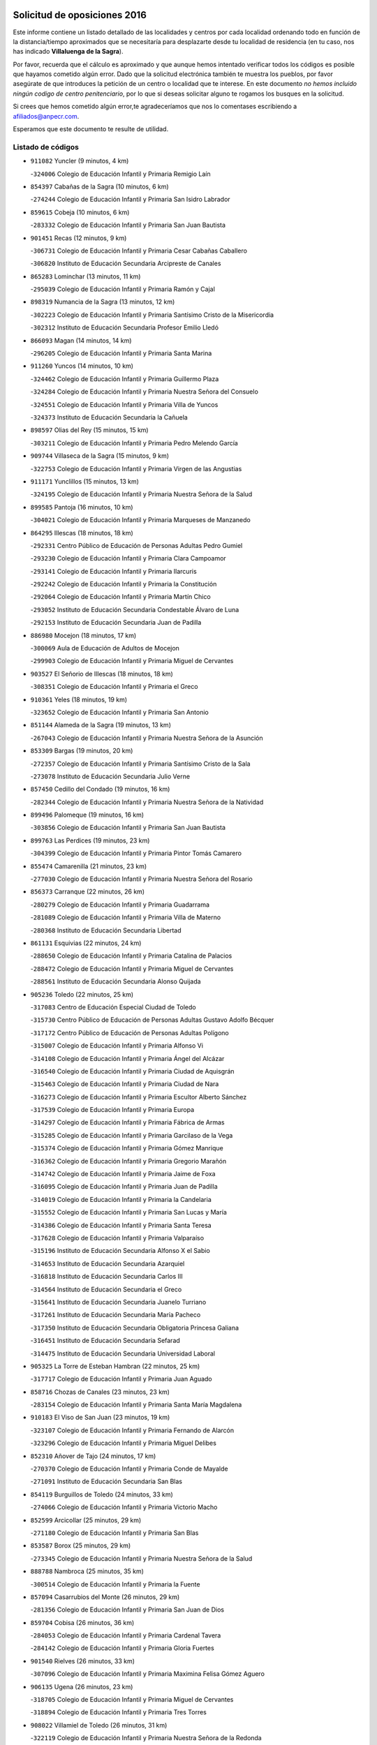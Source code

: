 

.. image:: logo.png
   :align: center

Solicitud de oposiciones 2016
======================================================

  
  
Este informe contiene un listado detallado de las localidades y centros por cada
localidad ordenando todo en función de la distancia/tiempo aproximados que se
necesitaría para desplazarte desde tu localidad de residencia (en tu caso,
nos has indicado **Villaluenga de la Sagra**).

Por favor, recuerda que el cálculo es aproximado y que aunque hemos
intentado verificar todos los códigos es posible que hayamos cometido algún
error. Dado que la solicitud electrónica también te muestra los pueblos, por
favor asegúrate de que introduces la petición de un centro o localidad que
te interese. En este documento
*no hemos incluido ningún codigo de centro penitenciario*, por lo que si deseas
solicitar alguno te rogamos los busques en la solicitud.

Si crees que hemos cometido algún error,te agradeceríamos que nos lo comentases
escribiendo a afiliados@anpecr.com.

Esperamos que este documento te resulte de utilidad.



Listado de códigos
-------------------


- ``911082`` Yuncler  (9 minutos, 4 km)

  -``324006`` Colegio de Educación Infantil y Primaria Remigio Laín
    

- ``854397`` Cabañas de la Sagra  (10 minutos, 6 km)

  -``274244`` Colegio de Educación Infantil y Primaria San Isidro Labrador
    

- ``859615`` Cobeja  (10 minutos, 6 km)

  -``283332`` Colegio de Educación Infantil y Primaria San Juan Bautista
    

- ``901451`` Recas  (12 minutos, 9 km)

  -``306731`` Colegio de Educación Infantil y Primaria Cesar Cabañas Caballero
    

  -``306820`` Instituto de Educación Secundaria Arcipreste de Canales
    

- ``865283`` Lominchar  (13 minutos, 11 km)

  -``295039`` Colegio de Educación Infantil y Primaria Ramón y Cajal
    

- ``898319`` Numancia de la Sagra  (13 minutos, 12 km)

  -``302223`` Colegio de Educación Infantil y Primaria Santísimo Cristo de la Misericordia
    

  -``302312`` Instituto de Educación Secundaria Profesor Emilio Lledó
    

- ``866093`` Magan  (14 minutos, 14 km)

  -``296205`` Colegio de Educación Infantil y Primaria Santa Marina
    

- ``911260`` Yuncos  (14 minutos, 10 km)

  -``324462`` Colegio de Educación Infantil y Primaria Guillermo Plaza
    

  -``324284`` Colegio de Educación Infantil y Primaria Nuestra Señora del Consuelo
    

  -``324551`` Colegio de Educación Infantil y Primaria Villa de Yuncos
    

  -``324373`` Instituto de Educación Secundaria la Cañuela
    

- ``898597`` Olias del Rey  (15 minutos, 15 km)

  -``303211`` Colegio de Educación Infantil y Primaria Pedro Melendo García
    

- ``909744`` Villaseca de la Sagra  (15 minutos, 9 km)

  -``322753`` Colegio de Educación Infantil y Primaria Virgen de las Angustias
    

- ``911171`` Yunclillos  (15 minutos, 13 km)

  -``324195`` Colegio de Educación Infantil y Primaria Nuestra Señora de la Salud
    

- ``899585`` Pantoja  (16 minutos, 10 km)

  -``304021`` Colegio de Educación Infantil y Primaria Marqueses de Manzanedo
    

- ``864295`` Illescas  (18 minutos, 18 km)

  -``292331`` Centro Público de Educación de Personas Adultas Pedro Gumiel
    

  -``293230`` Colegio de Educación Infantil y Primaria Clara Campoamor
    

  -``293141`` Colegio de Educación Infantil y Primaria Ilarcuris
    

  -``292242`` Colegio de Educación Infantil y Primaria la Constitución
    

  -``292064`` Colegio de Educación Infantil y Primaria Martín Chico
    

  -``293052`` Instituto de Educación Secundaria Condestable Álvaro de Luna
    

  -``292153`` Instituto de Educación Secundaria Juan de Padilla
    

- ``886980`` Mocejon  (18 minutos, 17 km)

  -``300069`` Aula de Educación de Adultos de Mocejon
    

  -``299903`` Colegio de Educación Infantil y Primaria Miguel de Cervantes
    

- ``903527`` El Señorio de Illescas  (18 minutos, 18 km)

  -``308351`` Colegio de Educación Infantil y Primaria el Greco
    

- ``910361`` Yeles  (18 minutos, 19 km)

  -``323652`` Colegio de Educación Infantil y Primaria San Antonio
    

- ``851144`` Alameda de la Sagra  (19 minutos, 13 km)

  -``267043`` Colegio de Educación Infantil y Primaria Nuestra Señora de la Asunción
    

- ``853309`` Bargas  (19 minutos, 20 km)

  -``272357`` Colegio de Educación Infantil y Primaria Santísimo Cristo de la Sala
    

  -``273078`` Instituto de Educación Secundaria Julio Verne
    

- ``857450`` Cedillo del Condado  (19 minutos, 16 km)

  -``282344`` Colegio de Educación Infantil y Primaria Nuestra Señora de la Natividad
    

- ``899496`` Palomeque  (19 minutos, 16 km)

  -``303856`` Colegio de Educación Infantil y Primaria San Juan Bautista
    

- ``899763`` Las Perdices  (19 minutos, 23 km)

  -``304399`` Colegio de Educación Infantil y Primaria Pintor Tomás Camarero
    

- ``855474`` Camarenilla  (21 minutos, 23 km)

  -``277030`` Colegio de Educación Infantil y Primaria Nuestra Señora del Rosario
    

- ``856373`` Carranque  (22 minutos, 26 km)

  -``280279`` Colegio de Educación Infantil y Primaria Guadarrama
    

  -``281089`` Colegio de Educación Infantil y Primaria Villa de Materno
    

  -``280368`` Instituto de Educación Secundaria Libertad
    

- ``861131`` Esquivias  (22 minutos, 24 km)

  -``288650`` Colegio de Educación Infantil y Primaria Catalina de Palacios
    

  -``288472`` Colegio de Educación Infantil y Primaria Miguel de Cervantes
    

  -``288561`` Instituto de Educación Secundaria Alonso Quijada
    

- ``905236`` Toledo  (22 minutos, 25 km)

  -``317083`` Centro de Educación Especial Ciudad de Toledo
    

  -``315730`` Centro Público de Educación de Personas Adultas Gustavo Adolfo Bécquer
    

  -``317172`` Centro Público de Educación de Personas Adultas Polígono
    

  -``315007`` Colegio de Educación Infantil y Primaria Alfonso Vi
    

  -``314108`` Colegio de Educación Infantil y Primaria Ángel del Alcázar
    

  -``316540`` Colegio de Educación Infantil y Primaria Ciudad de Aquisgrán
    

  -``315463`` Colegio de Educación Infantil y Primaria Ciudad de Nara
    

  -``316273`` Colegio de Educación Infantil y Primaria Escultor Alberto Sánchez
    

  -``317539`` Colegio de Educación Infantil y Primaria Europa
    

  -``314297`` Colegio de Educación Infantil y Primaria Fábrica de Armas
    

  -``315285`` Colegio de Educación Infantil y Primaria Garcilaso de la Vega
    

  -``315374`` Colegio de Educación Infantil y Primaria Gómez Manrique
    

  -``316362`` Colegio de Educación Infantil y Primaria Gregorio Marañón
    

  -``314742`` Colegio de Educación Infantil y Primaria Jaime de Foxa
    

  -``316095`` Colegio de Educación Infantil y Primaria Juan de Padilla
    

  -``314019`` Colegio de Educación Infantil y Primaria la Candelaria
    

  -``315552`` Colegio de Educación Infantil y Primaria San Lucas y María
    

  -``314386`` Colegio de Educación Infantil y Primaria Santa Teresa
    

  -``317628`` Colegio de Educación Infantil y Primaria Valparaíso
    

  -``315196`` Instituto de Educación Secundaria Alfonso X el Sabio
    

  -``314653`` Instituto de Educación Secundaria Azarquiel
    

  -``316818`` Instituto de Educación Secundaria Carlos III
    

  -``314564`` Instituto de Educación Secundaria el Greco
    

  -``315641`` Instituto de Educación Secundaria Juanelo Turriano
    

  -``317261`` Instituto de Educación Secundaria María Pacheco
    

  -``317350`` Instituto de Educación Secundaria Obligatoria Princesa Galiana
    

  -``316451`` Instituto de Educación Secundaria Sefarad
    

  -``314475`` Instituto de Educación Secundaria Universidad Laboral
    

- ``905325`` La Torre de Esteban Hambran  (22 minutos, 25 km)

  -``317717`` Colegio de Educación Infantil y Primaria Juan Aguado
    

- ``858716`` Chozas de Canales  (23 minutos, 23 km)

  -``283154`` Colegio de Educación Infantil y Primaria Santa María Magdalena
    

- ``910183`` El Viso de San Juan  (23 minutos, 19 km)

  -``323107`` Colegio de Educación Infantil y Primaria Fernando de Alarcón
    

  -``323296`` Colegio de Educación Infantil y Primaria Miguel Delibes
    

- ``852310`` Añover de Tajo  (24 minutos, 17 km)

  -``270370`` Colegio de Educación Infantil y Primaria Conde de Mayalde
    

  -``271091`` Instituto de Educación Secundaria San Blas
    

- ``854119`` Burguillos de Toledo  (24 minutos, 33 km)

  -``274066`` Colegio de Educación Infantil y Primaria Victorio Macho
    

- ``852599`` Arcicollar  (25 minutos, 29 km)

  -``271180`` Colegio de Educación Infantil y Primaria San Blas
    

- ``853587`` Borox  (25 minutos, 29 km)

  -``273345`` Colegio de Educación Infantil y Primaria Nuestra Señora de la Salud
    

- ``888788`` Nambroca  (25 minutos, 35 km)

  -``300514`` Colegio de Educación Infantil y Primaria la Fuente
    

- ``857094`` Casarrubios del Monte  (26 minutos, 29 km)

  -``281356`` Colegio de Educación Infantil y Primaria San Juan de Dios
    

- ``859704`` Cobisa  (26 minutos, 36 km)

  -``284053`` Colegio de Educación Infantil y Primaria Cardenal Tavera
    

  -``284142`` Colegio de Educación Infantil y Primaria Gloria Fuertes
    

- ``901540`` Rielves  (26 minutos, 33 km)

  -``307096`` Colegio de Educación Infantil y Primaria Maximina Felisa Gómez Aguero
    

- ``906135`` Ugena  (26 minutos, 23 km)

  -``318705`` Colegio de Educación Infantil y Primaria Miguel de Cervantes
    

  -``318894`` Colegio de Educación Infantil y Primaria Tres Torres
    

- ``908022`` Villamiel de Toledo  (26 minutos, 31 km)

  -``322119`` Colegio de Educación Infantil y Primaria Nuestra Señora de la Redonda
    

- ``907034`` Las Ventas de Retamosa  (27 minutos, 31 km)

  -``320777`` Colegio de Educación Infantil y Primaria Santiago Paniego
    

- ``864017`` Huecas  (28 minutos, 37 km)

  -``291254`` Colegio de Educación Infantil y Primaria Gregorio Marañón
    

- ``853120`` Barcience  (29 minutos, 40 km)

  -``272268`` Colegio de Educación Infantil y Primaria Santa María la Blanca
    

- ``855385`` Camarena  (29 minutos, 33 km)

  -``276131`` Colegio de Educación Infantil y Primaria Alonso Rodríguez
    

  -``276042`` Colegio de Educación Infantil y Primaria María del Mar
    

  -``276220`` Instituto de Educación Secundaria Blas de Prado
    

- ``904159`` Seseña  (29 minutos, 31 km)

  -``308440`` Colegio de Educación Infantil y Primaria Gabriel Uriarte
    

  -``310056`` Colegio de Educación Infantil y Primaria Juan Carlos I
    

  -``308807`` Colegio de Educación Infantil y Primaria Sisius
    

  -``308718`` Instituto de Educación Secundaria las Salinas
    

  -``308629`` Instituto de Educación Secundaria Margarita Salas
    

- ``853031`` Arges  (30 minutos, 39 km)

  -``272179`` Colegio de Educación Infantil y Primaria Miguel de Cervantes
    

  -``271369`` Colegio de Educación Infantil y Primaria Tirso de Molina
    

- ``905414`` Torrijos  (30 minutos, 43 km)

  -``318349`` Centro Público de Educación de Personas Adultas Teresa Enríquez
    

  -``318438`` Colegio de Educación Infantil y Primaria Lazarillo de Tormes
    

  -``317806`` Colegio de Educación Infantil y Primaria Villa de Torrijos
    

  -``318071`` Instituto de Educación Secundaria Alonso de Covarrubias
    

  -``318160`` Instituto de Educación Secundaria Juan de Padilla
    

- ``906313`` Valmojado  (30 minutos, 32 km)

  -``320310`` Aula de Educación de Adultos de Valmojado
    

  -``320132`` Colegio de Educación Infantil y Primaria Santo Domingo de Guzmán
    

  -``320221`` Instituto de Educación Secundaria Cañada Real
    

- ``852132`` Almonacid de Toledo  (31 minutos, 45 km)

  -``270192`` Colegio de Educación Infantil y Primaria Virgen de la Oliva
    

- ``851055`` Ajofrin  (32 minutos, 43 km)

  -``266322`` Colegio de Educación Infantil y Primaria Jacinto Guerrero
    

- ``855107`` Calypo Fado  (32 minutos, 40 km)

  -``275232`` Colegio de Educación Infantil y Primaria Calypo
    

- ``861220`` Fuensalida  (32 minutos, 42 km)

  -``289649`` Aula de Educación de Adultos de Fuensalida
    

  -``289738`` Colegio de Educación Infantil y Primaria Condes de Fuensalida
    

  -``288839`` Colegio de Educación Infantil y Primaria Tomás Romojaro
    

  -``289460`` Instituto de Educación Secundaria Aldebarán
    

- ``863029`` Guadamur  (32 minutos, 44 km)

  -``290266`` Colegio de Educación Infantil y Primaria Nuestra Señora de la Natividad
    

- ``865005`` Layos  (32 minutos, 42 km)

  -``294229`` Colegio de Educación Infantil y Primaria María Magdalena
    

- ``903438`` Santo Domingo-Caudilla  (32 minutos, 48 km)

  -``308262`` Colegio de Educación Infantil y Primaria Santa Ana
    

- ``904248`` Seseña Nuevo  (32 minutos, 36 km)

  -``310323`` Centro Público de Educación de Personas Adultas de Seseña Nuevo
    

  -``310412`` Colegio de Educación Infantil y Primaria el Quiñón
    

  -``310145`` Colegio de Educación Infantil y Primaria Fernando de Rojas
    

  -``310234`` Colegio de Educación Infantil y Primaria Gloria Fuertes
    

- ``851233`` Albarreal de Tajo  (33 minutos, 45 km)

  -``267132`` Colegio de Educación Infantil y Primaria Benjamín Escalonilla
    

- ``862308`` Gerindote  (33 minutos, 46 km)

  -``290177`` Colegio de Educación Infantil y Primaria San José
    

- ``909833`` Villasequilla  (33 minutos, 31 km)

  -``322842`` Colegio de Educación Infantil y Primaria San Isidro Labrador
    

- ``899852`` Polan  (34 minutos, 45 km)

  -``304577`` Aula de Educación de Adultos de Polan
    

  -``304488`` Colegio de Educación Infantil y Primaria José María Corcuera
    

- ``851411`` Alcabon  (35 minutos, 51 km)

  -``267310`` Colegio de Educación Infantil y Primaria Nuestra Señora de la Aurora
    

- ``867170`` Mascaraque  (35 minutos, 51 km)

  -``297382`` Colegio de Educación Infantil y Primaria Juan de Padilla
    

- ``869602`` Mazarambroz  (35 minutos, 47 km)

  -``298648`` Colegio de Educación Infantil y Primaria Nuestra Señora del Sagrario
    

- ``898130`` Noves  (35 minutos, 49 km)

  -``302134`` Colegio de Educación Infantil y Primaria Nuestra Señora de la Monjia
    

- ``903160`` Santa Cruz del Retamar  (35 minutos, 45 km)

  -``308084`` Colegio de Educación Infantil y Primaria Nuestra Señora de la Paz
    

- ``861042`` Escalonilla  (36 minutos, 51 km)

  -``287395`` Colegio de Educación Infantil y Primaria Sagrados Corazones
    

- ``879878`` Mentrida  (36 minutos, 44 km)

  -``299547`` Colegio de Educación Infantil y Primaria Luis Solana
    

  -``299636`` Instituto de Educación Secundaria Antonio Jiménez-Landi
    

- ``900007`` Portillo de Toledo  (36 minutos, 44 km)

  -``304666`` Colegio de Educación Infantil y Primaria Conde de Ruiseñada
    

- ``904337`` Sonseca  (36 minutos, 49 km)

  -``310879`` Centro Público de Educación de Personas Adultas Cum Laude
    

  -``310968`` Colegio de Educación Infantil y Primaria Peñamiel
    

  -``310501`` Colegio de Educación Infantil y Primaria San Juan Evangelista
    

  -``310690`` Instituto de Educación Secundaria la Sisla
    

- ``908111`` Villaminaya  (36 minutos, 52 km)

  -``322208`` Colegio de Educación Infantil y Primaria Santo Domingo de Silos
    

- ``910450`` Yepes  (36 minutos, 40 km)

  -``323741`` Colegio de Educación Infantil y Primaria Rafael García Valiño
    

  -``323830`` Instituto de Educación Secundaria Carpetania
    

- ``854208`` Burujon  (37 minutos, 52 km)

  -``274155`` Colegio de Educación Infantil y Primaria Juan XXIII
    

- ``858805`` Ciruelos  (37 minutos, 47 km)

  -``283243`` Colegio de Educación Infantil y Primaria Santísimo Cristo de la Misericordia
    

- ``866360`` Maqueda  (37 minutos, 55 km)

  -``297104`` Colegio de Educación Infantil y Primaria Don Álvaro de Luna
    

- ``901273`` Quismondo  (37 minutos, 52 km)

  -``306553`` Colegio de Educación Infantil y Primaria Pedro Zamorano
    

- ``864106`` Huerta de Valdecarabanos  (38 minutos, 41 km)

  -``291343`` Colegio de Educación Infantil y Primaria Virgen del Rosario de Pastores
    

- ``888699`` Mora  (38 minutos, 56 km)

  -``300425`` Aula de Educación de Adultos de Mora
    

  -``300247`` Colegio de Educación Infantil y Primaria Fernando Martín
    

  -``300158`` Colegio de Educación Infantil y Primaria José Ramón Villa
    

  -``300336`` Instituto de Educación Secundaria Peñas Negras
    

- ``899218`` Orgaz  (38 minutos, 55 km)

  -``303589`` Colegio de Educación Infantil y Primaria Conde de Orgaz
    

- ``866271`` Manzaneque  (39 minutos, 60 km)

  -``297015`` Colegio de Educación Infantil y Primaria Álvarez de Toledo
    

- ``899129`` Ontigola  (39 minutos, 46 km)

  -``303300`` Colegio de Educación Infantil y Primaria Virgen del Rosario
    

- ``903349`` Santa Olalla  (39 minutos, 60 km)

  -``308173`` Colegio de Educación Infantil y Primaria Nuestra Señora de la Piedad
    

- ``908200`` Villamuelas  (39 minutos, 38 km)

  -``322397`` Colegio de Educación Infantil y Primaria Santa María Magdalena
    

- ``889954`` Noez  (40 minutos, 53 km)

  -``301780`` Colegio de Educación Infantil y Primaria Santísimo Cristo de la Salud
    

- ``856195`` Carmena  (41 minutos, 56 km)

  -``279929`` Colegio de Educación Infantil y Primaria Cristo de la Cueva
    

- ``898408`` Ocaña  (41 minutos, 52 km)

  -``302868`` Centro Público de Educación de Personas Adultas Gutierre de Cárdenas
    

  -``303122`` Colegio de Educación Infantil y Primaria Pastor Poeta
    

  -``302401`` Colegio de Educación Infantil y Primaria San José de Calasanz
    

  -``302590`` Instituto de Educación Secundaria Alonso de Ercilla
    

  -``302779`` Instituto de Educación Secundaria Miguel Hernández
    

- ``900285`` La Puebla de Montalban  (42 minutos, 56 km)

  -``305476`` Aula de Educación de Adultos de Puebla de Montalban (La)
    

  -``305298`` Colegio de Educación Infantil y Primaria Fernando de Rojas
    

  -``305387`` Instituto de Educación Secundaria Juan de Lucena
    

- ``905503`` Totanes  (42 minutos, 59 km)

  -``318527`` Colegio de Educación Infantil y Primaria Inmaculada Concepción
    

- ``854575`` Calalberche  (43 minutos, 49 km)

  -``275054`` Colegio de Educación Infantil y Primaria Ribera del Alberche
    

- ``900552`` Pulgar  (43 minutos, 55 km)

  -``305743`` Colegio de Educación Infantil y Primaria Nuestra Señora de la Blanca
    

- ``860232`` Dosbarrios  (44 minutos, 60 km)

  -``287028`` Colegio de Educación Infantil y Primaria San Isidro Labrador
    

- ``862030`` Galvez  (44 minutos, 59 km)

  -``289827`` Colegio de Educación Infantil y Primaria San Juan de la Cruz
    

  -``289916`` Instituto de Educación Secundaria Montes de Toledo
    

- ``889865`` Noblejas  (44 minutos, 60 km)

  -``301691`` Aula de Educación de Adultos de Noblejas
    

  -``301502`` Colegio de Educación Infantil y Primaria Santísimo Cristo de las Injurias
    

- ``856551`` El Casar de Escalona  (45 minutos, 70 km)

  -``281267`` Colegio de Educación Infantil y Primaria Nuestra Señora de Hortum Sancho
    

- ``863396`` Hormigos  (45 minutos, 66 km)

  -``291165`` Colegio de Educación Infantil y Primaria Virgen de la Higuera
    

- ``860143`` Domingo Perez  (46 minutos, 71 km)

  -``286307`` Colegio Rural Agrupado Campos de Castilla
    

- ``856284`` El Carpio de Tajo  (47 minutos, 64 km)

  -``280090`` Colegio de Educación Infantil y Primaria Nuestra Señora de Ronda
    

- ``860054`` Cuerva  (47 minutos, 64 km)

  -``286218`` Colegio de Educación Infantil y Primaria Soledad Alonso Dorado
    

- ``867359`` La Mata  (47 minutos, 61 km)

  -``298559`` Colegio de Educación Infantil y Primaria Severo Ochoa
    

- ``856462`` Carriches  (48 minutos, 63 km)

  -``281178`` Colegio de Educación Infantil y Primaria Doctor Cesar González Gómez
    

- ``860321`` Escalona  (48 minutos, 68 km)

  -``287117`` Colegio de Educación Infantil y Primaria Inmaculada Concepción
    

  -``287206`` Instituto de Educación Secundaria Lazarillo de Tormes
    

- ``863118`` La Guardia  (48 minutos, 56 km)

  -``290355`` Colegio de Educación Infantil y Primaria Valentín Escobar
    

- ``906046`` Turleque  (48 minutos, 76 km)

  -``318616`` Colegio de Educación Infantil y Primaria Fernán González
    

- ``908578`` Villanueva de Bogas  (48 minutos, 50 km)

  -``322575`` Colegio de Educación Infantil y Primaria Santa Ana
    

- ``910272`` Los Yebenes  (49 minutos, 65 km)

  -``323563`` Aula de Educación de Adultos de Yebenes (Los)
    

  -``323385`` Colegio de Educación Infantil y Primaria San José de Calasanz
    

  -``323474`` Instituto de Educación Secundaria Guadalerzas
    

- ``857272`` Cazalegas  (50 minutos, 82 km)

  -``282077`` Colegio de Educación Infantil y Primaria Miguel de Cervantes
    

- ``858627`` Los Cerralbos  (50 minutos, 81 km)

  -``283065`` Colegio Rural Agrupado Entrerríos
    

- ``879789`` Menasalbas  (50 minutos, 67 km)

  -``299458`` Colegio de Educación Infantil y Primaria Nuestra Señora de Fátima
    

- ``852221`` Almorox  (51 minutos, 75 km)

  -``270281`` Colegio de Educación Infantil y Primaria Silvano Cirujano
    

- ``906591`` Las Ventas con Peña Aguilera  (51 minutos, 70 km)

  -``320688`` Colegio de Educación Infantil y Primaria Nuestra Señora del Águila
    

- ``909655`` Villarrubia de Santiago  (51 minutos, 66 km)

  -``322664`` Colegio de Educación Infantil y Primaria Nuestra Señora del Castellar
    

- ``905058`` Tembleque  (52 minutos, 80 km)

  -``313754`` Colegio de Educación Infantil y Primaria Antonia González
    

- ``859893`` Consuegra  (53 minutos, 84 km)

  -``285130`` Centro Público de Educación de Personas Adultas Castillo de Consuegra
    

  -``284320`` Colegio de Educación Infantil y Primaria Miguel de Cervantes
    

  -``284231`` Colegio de Educación Infantil y Primaria Santísimo Cristo de la Vera Cruz
    

  -``285041`` Instituto de Educación Secundaria Consaburum
    

- ``866182`` Malpica de Tajo  (53 minutos, 74 km)

  -``296394`` Colegio de Educación Infantil y Primaria Fulgencio Sánchez Cabezudo
    

- ``902172`` San Martin de Montalban  (53 minutos, 73 km)

  -``307274`` Colegio de Educación Infantil y Primaria Santísimo Cristo de la Luz
    

- ``910094`` Villatobas  (53 minutos, 70 km)

  -``323018`` Colegio de Educación Infantil y Primaria Sagrado Corazón de Jesús
    

- ``867081`` Marjaliza  (54 minutos, 74 km)

  -``297293`` Colegio de Educación Infantil y Primaria San Juan
    

- ``903071`` Santa Cruz de la Zarza  (56 minutos, 82 km)

  -``307630`` Colegio de Educación Infantil y Primaria Eduardo Palomo Rodríguez
    

  -``307819`` Instituto de Educación Secundaria Obligatoria Velsinia
    

- ``857361`` Cebolla  (57 minutos, 78 km)

  -``282166`` Colegio de Educación Infantil y Primaria Nuestra Señora de la Antigua
    

  -``282255`` Instituto de Educación Secundaria Arenales del Tajo
    

- ``865372`` Madridejos  (57 minutos, 91 km)

  -``296027`` Aula de Educación de Adultos de Madridejos
    

  -``296116`` Centro de Educación Especial Mingoliva
    

  -``295128`` Colegio de Educación Infantil y Primaria Garcilaso de la Vega
    

  -``295306`` Colegio de Educación Infantil y Primaria Santa Ana
    

  -``295217`` Instituto de Educación Secundaria Valdehierro
    

- ``898041`` Nombela  (57 minutos, 77 km)

  -``302045`` Colegio de Educación Infantil y Primaria Cristo de la Nava
    

- ``902083`` El Romeral  (57 minutos, 65 km)

  -``307185`` Colegio de Educación Infantil y Primaria Silvano Cirujano
    

- ``888966`` Navahermosa  (58 minutos, 78 km)

  -``300970`` Centro Público de Educación de Personas Adultas la Raña
    

  -``300792`` Colegio de Educación Infantil y Primaria San Miguel Arcángel
    

  -``300881`` Instituto de Educación Secundaria Obligatoria Manuel de Guzmán
    

- ``900374`` La Pueblanueva  (58 minutos, 89 km)

  -``305565`` Colegio de Educación Infantil y Primaria San Isidro
    

- ``906224`` Urda  (58 minutos, 95 km)

  -``320043`` Colegio de Educación Infantil y Primaria Santo Cristo
    

- ``856006`` Camuñas  (59 minutos, 100 km)

  -``277308`` Colegio de Educación Infantil y Primaria Cardenal Cisneros
    

- ``865194`` Lillo  (59 minutos, 72 km)

  -``294318`` Colegio de Educación Infantil y Primaria Marcelino Murillo
    

- ``859982`` Corral de Almaguer  (1h, 91 km)

  -``285319`` Colegio de Educación Infantil y Primaria Nuestra Señora de la Muela
    

  -``286129`` Instituto de Educación Secundaria la Besana
    

- ``902350`` San Pablo de los Montes  (1h, 79 km)

  -``307452`` Colegio de Educación Infantil y Primaria Nuestra Señora de Gracia
    

- ``902539`` San Roman de los Montes  (1h, 100 km)

  -``307541`` Colegio de Educación Infantil y Primaria Nuestra Señora del Buen Camino
    

- ``904426`` Talavera de la Reina  (1h 2min, 95 km)

  -``313487`` Centro de Educación Especial Bios
    

  -``312677`` Centro Público de Educación de Personas Adultas Río Tajo
    

  -``312588`` Colegio de Educación Infantil y Primaria Antonio Machado
    

  -``313576`` Colegio de Educación Infantil y Primaria Bartolomé Nicolau
    

  -``311044`` Colegio de Educación Infantil y Primaria Federico García Lorca
    

  -``311311`` Colegio de Educación Infantil y Primaria Fray Hernando de Talavera
    

  -``312121`` Colegio de Educación Infantil y Primaria Hernán Cortés
    

  -``312499`` Colegio de Educación Infantil y Primaria José Bárcena
    

  -``311222`` Colegio de Educación Infantil y Primaria Nuestra Señora del Prado
    

  -``312855`` Colegio de Educación Infantil y Primaria Pablo Iglesias
    

  -``311400`` Colegio de Educación Infantil y Primaria San Ildefonso
    

  -``311689`` Colegio de Educación Infantil y Primaria San Juan de Dios
    

  -``311133`` Colegio de Educación Infantil y Primaria Santa María
    

  -``312210`` Instituto de Educación Secundaria Gabriel Alonso de Herrera
    

  -``311867`` Instituto de Educación Secundaria Juan Antonio Castro
    

  -``311778`` Instituto de Educación Secundaria Padre Juan de Mariana
    

  -``313020`` Instituto de Educación Secundaria Puerta de Cuartos
    

  -``313209`` Instituto de Educación Secundaria Ribera del Tajo
    

  -``312032`` Instituto de Educación Secundaria San Isidro
    

- ``902261`` San Martin de Pusa  (1h 3min, 89 km)

  -``307363`` Colegio Rural Agrupado Río Pusa
    

- ``901362`` El Real de San Vicente  (1h 4min, 93 km)

  -``306642`` Colegio Rural Agrupado Tierras de Viriato
    

- ``907301`` Villafranca de los Caballeros  (1h 4min, 111 km)

  -``321587`` Colegio de Educación Infantil y Primaria Miguel de Cervantes
    

  -``321676`` Instituto de Educación Secundaria Obligatoria la Falcata
    

- ``842501`` Azuqueca de Henares  (1h 5min, 97 km)

  -``241575`` Centro Público de Educación de Personas Adultas Clara Campoamor
    

  -``242107`` Colegio de Educación Infantil y Primaria la Espiga
    

  -``242018`` Colegio de Educación Infantil y Primaria la Paloma
    

  -``241119`` Colegio de Educación Infantil y Primaria la Paz
    

  -``241664`` Colegio de Educación Infantil y Primaria Maestra Plácida Herranz
    

  -``241842`` Colegio de Educación Infantil y Primaria Siglo XXI
    

  -``241208`` Colegio de Educación Infantil y Primaria Virgen de la Soledad
    

  -``241397`` Instituto de Educación Secundaria Arcipreste de Hita
    

  -``241753`` Instituto de Educación Secundaria Profesor Domínguez Ortiz
    

  -``241486`` Instituto de Educación Secundaria San Isidro
    

- ``869791`` Mejorada  (1h 5min, 105 km)

  -``298737`` Colegio Rural Agrupado Ribera del Guadyerbas
    

- ``838731`` Tarancon  (1h 6min, 99 km)

  -``227173`` Centro Público de Educación de Personas Adultas Altomira
    

  -``227084`` Colegio de Educación Infantil y Primaria Duque de Riánsares
    

  -``227262`` Colegio de Educación Infantil y Primaria Gloria Fuertes
    

  -``227351`` Instituto de Educación Secundaria la Hontanilla
    

- ``842145`` Alovera  (1h 6min, 103 km)

  -``240676`` Aula de Educación de Adultos de Alovera
    

  -``240587`` Colegio de Educación Infantil y Primaria Campiña Verde
    

  -``240309`` Colegio de Educación Infantil y Primaria Parque Vallejo
    

  -``240120`` Colegio de Educación Infantil y Primaria Virgen de la Paz
    

  -``240498`` Instituto de Educación Secundaria Carmen Burgos de Seguí
    

- ``862219`` Gamonal  (1h 6min, 111 km)

  -``290088`` Colegio de Educación Infantil y Primaria Don Cristóbal López
    

- ``820362`` Herencia  (1h 7min, 112 km)

  -``155350`` Aula de Educación de Adultos de Herencia
    

  -``155172`` Colegio de Educación Infantil y Primaria Carrasco Alcalde
    

  -``155261`` Instituto de Educación Secundaria Hermógenes Rodríguez
    

- ``851322`` Alberche del Caudillo  (1h 7min, 114 km)

  -``267221`` Colegio de Educación Infantil y Primaria San Isidro
    

- ``904515`` Talavera la Nueva  (1h 7min, 109 km)

  -``313665`` Colegio de Educación Infantil y Primaria San Isidro
    

- ``906402`` Velada  (1h 7min, 112 km)

  -``320599`` Colegio de Educación Infantil y Primaria Andrés Arango
    

- ``907212`` Villacañas  (1h 7min, 98 km)

  -``321498`` Aula de Educación de Adultos de Villacañas
    

  -``321031`` Colegio de Educación Infantil y Primaria Santa Bárbara
    

  -``321309`` Instituto de Educación Secundaria Enrique de Arfe
    

  -``321120`` Instituto de Educación Secundaria Garcilaso de la Vega
    

- ``847463`` Quer  (1h 8min, 105 km)

  -``252828`` Colegio de Educación Infantil y Primaria Villa de Quer
    

- ``854486`` Cabezamesada  (1h 8min, 101 km)

  -``274333`` Colegio de Educación Infantil y Primaria Alonso de Cárdenas
    

- ``855018`` Calera y Chozas  (1h 8min, 118 km)

  -``275143`` Colegio de Educación Infantil y Primaria Santísimo Cristo de Chozas
    

- ``843133`` Cabanillas del Campo  (1h 9min, 108 km)

  -``242830`` Colegio de Educación Infantil y Primaria la Senda
    

  -``242741`` Colegio de Educación Infantil y Primaria los Olivos
    

  -``242563`` Colegio de Educación Infantil y Primaria San Blas
    

  -``242652`` Instituto de Educación Secundaria Ana María Matute
    

- ``843400`` Chiloeches  (1h 9min, 106 km)

  -``243551`` Colegio de Educación Infantil y Primaria José Inglés
    

  -``243640`` Instituto de Educación Secundaria Peñalba
    

- ``849806`` Torrejon del Rey  (1h 9min, 101 km)

  -``254359`` Colegio de Educación Infantil y Primaria Virgen de las Candelas
    

- ``850334`` Villanueva de la Torre  (1h 9min, 103 km)

  -``255347`` Colegio de Educación Infantil y Primaria Gloria Fuertes
    

  -``255258`` Colegio de Educación Infantil y Primaria Paco Rabal
    

  -``255436`` Instituto de Educación Secundaria Newton-Salas
    

- ``820184`` Fuente el Fresno  (1h 10min, 105 km)

  -``154818`` Colegio de Educación Infantil y Primaria Miguel Delibes
    

- ``833324`` Fuente de Pedro Naharro  (1h 10min, 105 km)

  -``220780`` Colegio Rural Agrupado Retama
    

- ``847374`` Pozo de Guadalajara  (1h 10min, 105 km)

  -``252739`` Colegio de Educación Infantil y Primaria Santa Brígida
    

- ``889598`` Los Navalmorales  (1h 10min, 97 km)

  -``301146`` Colegio de Educación Infantil y Primaria San Francisco
    

  -``301235`` Instituto de Educación Secundaria los Navalmorales
    

- ``842234`` La Arboleda  (1h 11min, 110 km)

  -``240765`` Colegio de Educación Infantil y Primaria la Arboleda de Pioz
    

- ``842323`` Los Arenales  (1h 11min, 110 km)

  -``240854`` Colegio de Educación Infantil y Primaria María Montessori
    

- ``845020`` Guadalajara  (1h 11min, 110 km)

  -``245716`` Centro de Educación Especial Virgen del Amparo
    

  -``246615`` Centro Público de Educación de Personas Adultas Río Sorbe
    

  -``244639`` Colegio de Educación Infantil y Primaria Alcarria
    

  -``245805`` Colegio de Educación Infantil y Primaria Alvar Fáñez de Minaya
    

  -``246437`` Colegio de Educación Infantil y Primaria Badiel
    

  -``246070`` Colegio de Educación Infantil y Primaria Balconcillo
    

  -``244728`` Colegio de Educación Infantil y Primaria Cardenal Mendoza
    

  -``246259`` Colegio de Educación Infantil y Primaria el Doncel
    

  -``245082`` Colegio de Educación Infantil y Primaria Isidro Almazán
    

  -``247514`` Colegio de Educación Infantil y Primaria las Lomas
    

  -``246526`` Colegio de Educación Infantil y Primaria Ocejón
    

  -``247792`` Colegio de Educación Infantil y Primaria Parque de la Muñeca
    

  -``245171`` Colegio de Educación Infantil y Primaria Pedro Sanz Vázquez
    

  -``247158`` Colegio de Educación Infantil y Primaria Río Henares
    

  -``246704`` Colegio de Educación Infantil y Primaria Río Tajo
    

  -``245260`` Colegio de Educación Infantil y Primaria Rufino Blanco
    

  -``244817`` Colegio de Educación Infantil y Primaria San Pedro Apóstol
    

  -``247425`` Instituto de Educación Secundaria Aguas Vivas
    

  -``245627`` Instituto de Educación Secundaria Antonio Buero Vallejo
    

  -``245449`` Instituto de Educación Secundaria Brianda de Mendoza
    

  -``246348`` Instituto de Educación Secundaria Castilla
    

  -``247336`` Instituto de Educación Secundaria José Luis Sampedro
    

  -``246893`` Instituto de Educación Secundaria Liceo Caracense
    

  -``245538`` Instituto de Educación Secundaria Luis de Lucena
    

- ``907123`` La Villa de Don Fadrique  (1h 11min, 87 km)

  -``320866`` Colegio de Educación Infantil y Primaria Ramón y Cajal
    

  -``320955`` Instituto de Educación Secundaria Obligatoria Leonor de Guzmán
    

- ``813439`` Alcazar de San Juan  (1h 12min, 124 km)

  -``137808`` Centro Público de Educación de Personas Adultas Enrique Tierno Galván
    

  -``137719`` Colegio de Educación Infantil y Primaria Alces
    

  -``137085`` Colegio de Educación Infantil y Primaria el Santo
    

  -``140223`` Colegio de Educación Infantil y Primaria Gloria Fuertes
    

  -``140401`` Colegio de Educación Infantil y Primaria Jardín de Arena
    

  -``137263`` Colegio de Educación Infantil y Primaria Jesús Ruiz de la Fuente
    

  -``137174`` Colegio de Educación Infantil y Primaria Juan de Austria
    

  -``139973`` Colegio de Educación Infantil y Primaria Pablo Ruiz Picasso
    

  -``137352`` Colegio de Educación Infantil y Primaria Santa Clara
    

  -``137530`` Instituto de Educación Secundaria Juan Bosco
    

  -``140045`` Instituto de Educación Secundaria María Zambrano
    

  -``137441`` Instituto de Educación Secundaria Miguel de Cervantes Saavedra
    

- ``815326`` Arenas de San Juan  (1h 12min, 120 km)

  -``143387`` Colegio Rural Agrupado de Arenas de San Juan
    

- ``830260`` Villarta de San Juan  (1h 12min, 118 km)

  -``199828`` Colegio de Educación Infantil y Primaria Nuestra Señora de la Paz
    

- ``844210`` El Coto  (1h 12min, 108 km)

  -``244272`` Colegio de Educación Infantil y Primaria el Coto
    

- ``837298`` Saelices  (1h 13min, 117 km)

  -``226185`` Colegio Rural Agrupado Segóbriga
    

- ``845487`` Iriepal  (1h 13min, 115 km)

  -``250396`` Colegio Rural Agrupado Francisco Ibáñez
    

- ``846297`` Marchamalo  (1h 13min, 113 km)

  -``251106`` Aula de Educación de Adultos de Marchamalo
    

  -``250841`` Colegio de Educación Infantil y Primaria Cristo de la Esperanza
    

  -``251017`` Colegio de Educación Infantil y Primaria Maestra Teodora
    

  -``250930`` Instituto de Educación Secundaria Alejo Vera
    

- ``846564`` Parque de las Castillas  (1h 13min, 102 km)

  -``252005`` Colegio de Educación Infantil y Primaria las Castillas
    

- ``863207`` Las Herencias  (1h 13min, 108 km)

  -``291076`` Colegio de Educación Infantil y Primaria Vera Cruz
    

- ``843222`` El Casar  (1h 14min, 109 km)

  -``243195`` Aula de Educación de Adultos de Casar (El)
    

  -``243006`` Colegio de Educación Infantil y Primaria Maestros del Casar
    

  -``243284`` Instituto de Educación Secundaria Campiña Alta
    

  -``243373`` Instituto de Educación Secundaria Juan García Valdemora
    

- ``844588`` Galapagos  (1h 14min, 107 km)

  -``244450`` Colegio de Educación Infantil y Primaria Clara Sánchez
    

- ``847196`` Pioz  (1h 14min, 109 km)

  -``252461`` Colegio de Educación Infantil y Primaria Castillo de Pioz
    

- ``821172`` Llanos del Caudillo  (1h 15min, 134 km)

  -``156071`` Colegio de Educación Infantil y Primaria el Oasis
    

- ``849995`` Tortola de Henares  (1h 15min, 124 km)

  -``254448`` Colegio de Educación Infantil y Primaria Sagrado Corazón de Jesús
    

- ``889776`` Navamorcuende  (1h 15min, 116 km)

  -``301413`` Colegio Rural Agrupado Sierra de San Vicente
    

- ``899307`` Oropesa  (1h 15min, 132 km)

  -``303678`` Colegio de Educación Infantil y Primaria Martín Gallinar
    

  -``303767`` Instituto de Educación Secundaria Alonso de Orozco
    

- ``901184`` Quintanar de la Orden  (1h 15min, 117 km)

  -``306375`` Centro Público de Educación de Personas Adultas Luis Vives
    

  -``306464`` Colegio de Educación Infantil y Primaria Antonio Machado
    

  -``306008`` Colegio de Educación Infantil y Primaria Cristóbal Colón
    

  -``306286`` Instituto de Educación Secundaria Alonso Quijano
    

  -``306197`` Instituto de Educación Secundaria Infante Don Fadrique
    

- ``831259`` Barajas de Melo  (1h 16min, 116 km)

  -``214667`` Colegio Rural Agrupado Fermín Caballero
    

- ``844499`` Fontanar  (1h 16min, 121 km)

  -``244361`` Colegio de Educación Infantil y Primaria Virgen de la Soledad
    

- ``817035`` Campo de Criptana  (1h 17min, 132 km)

  -``146807`` Aula de Educación de Adultos de Campo de Criptana
    

  -``146629`` Colegio de Educación Infantil y Primaria Domingo Miras
    

  -``146351`` Colegio de Educación Infantil y Primaria Sagrado Corazón
    

  -``146262`` Colegio de Educación Infantil y Primaria Virgen de Criptana
    

  -``146173`` Colegio de Educación Infantil y Primaria Virgen de la Paz
    

  -``146440`` Instituto de Educación Secundaria Isabel Perillán y Quirós
    

- ``834134`` Horcajo de Santiago  (1h 17min, 111 km)

  -``221312`` Aula de Educación de Adultos de Horcajo de Santiago
    

  -``221223`` Colegio de Educación Infantil y Primaria José Montalvo
    

  -``221401`` Instituto de Educación Secundaria Orden de Santiago
    

- ``845209`` Horche  (1h 17min, 120 km)

  -``250029`` Colegio de Educación Infantil y Primaria Nº 2
    

  -``247881`` Colegio de Educación Infantil y Primaria San Roque
    

- ``864384`` Lagartera  (1h 17min, 133 km)

  -``294040`` Colegio de Educación Infantil y Primaria Jacinto Guerrero
    

- ``821350`` Malagon  (1h 18min, 116 km)

  -``156616`` Aula de Educación de Adultos de Malagon
    

  -``156349`` Colegio de Educación Infantil y Primaria Cañada Real
    

  -``156438`` Colegio de Educación Infantil y Primaria Santa Teresa
    

  -``156527`` Instituto de Educación Secundaria Estados del Duque
    

- ``850512`` Yunquera de Henares  (1h 18min, 123 km)

  -``255892`` Colegio de Educación Infantil y Primaria Nº 2
    

  -``255614`` Colegio de Educación Infantil y Primaria Virgen de la Granja
    

  -``255703`` Instituto de Educación Secundaria Clara Campoamor
    

- ``869880`` El Membrillo  (1h 18min, 113 km)

  -``298826`` Colegio de Educación Infantil y Primaria Ortega Pérez
    

- ``879967`` Miguel Esteban  (1h 18min, 123 km)

  -``299725`` Colegio de Educación Infantil y Primaria Cervantes
    

  -``299814`` Instituto de Educación Secundaria Obligatoria Juan Patiño Torres
    

- ``889687`` Los Navalucillos  (1h 18min, 104 km)

  -``301324`` Colegio de Educación Infantil y Primaria Nuestra Señora de las Saleras
    

- ``899674`` Parrillas  (1h 18min, 128 km)

  -``304110`` Colegio de Educación Infantil y Primaria Nuestra Señora de la Luz
    

- ``901095`` Quero  (1h 18min, 126 km)

  -``305832`` Colegio de Educación Infantil y Primaria Santiago Cabañas
    

- ``818023`` Cinco Casas  (1h 19min, 135 km)

  -``147617`` Colegio Rural Agrupado Alciares
    

- ``825046`` Retuerta del Bullaque  (1h 19min, 105 km)

  -``177133`` Colegio Rural Agrupado Montes de Toledo
    

- ``849717`` Torija  (1h 19min, 128 km)

  -``254170`` Colegio de Educación Infantil y Primaria Virgen del Amparo
    

- ``855296`` La Calzada de Oropesa  (1h 19min, 140 km)

  -``275321`` Colegio Rural Agrupado Campo Arañuelo
    

- ``900196`` La Puebla de Almoradiel  (1h 19min, 98 km)

  -``305109`` Aula de Educación de Adultos de Puebla de Almoradiel (La)
    

  -``304755`` Colegio de Educación Infantil y Primaria Ramón y Cajal
    

  -``304844`` Instituto de Educación Secundaria Aldonza Lorenzo
    

- ``905147`` El Toboso  (1h 19min, 126 km)

  -``313843`` Colegio de Educación Infantil y Primaria Miguel de Cervantes
    

- ``908489`` Villanueva de Alcardete  (1h 19min, 111 km)

  -``322486`` Colegio de Educación Infantil y Primaria Nuestra Señora de la Piedad
    

- ``846019`` Lupiana  (1h 20min, 121 km)

  -``250663`` Colegio de Educación Infantil y Primaria Miguel de la Cuesta
    

- ``846475`` Mondejar  (1h 20min, 109 km)

  -``251651`` Centro Público de Educación de Personas Adultas Alcarria Baja
    

  -``251562`` Colegio de Educación Infantil y Primaria José Maldonado y Ayuso
    

  -``251740`` Instituto de Educación Secundaria Alcarria Baja
    

- ``851500`` Alcaudete de la Jara  (1h 20min, 117 km)

  -``269931`` Colegio de Educación Infantil y Primaria Rufino Mansi
    

- ``830171`` Villarrubia de los Ojos  (1h 21min, 125 km)

  -``199739`` Aula de Educación de Adultos de Villarrubia de los Ojos
    

  -``198740`` Colegio de Educación Infantil y Primaria Rufino Blanco
    

  -``199461`` Colegio de Educación Infantil y Primaria Virgen de la Sierra
    

  -``199550`` Instituto de Educación Secundaria Guadiana
    

- ``832425`` Carrascosa del Campo  (1h 21min, 125 km)

  -``216009`` Aula de Educación de Adultos de Carrascosa del Campo
    

- ``835300`` Mota del Cuervo  (1h 21min, 135 km)

  -``223666`` Aula de Educación de Adultos de Mota del Cuervo
    

  -``223844`` Colegio de Educación Infantil y Primaria Santa Rita
    

  -``223577`` Colegio de Educación Infantil y Primaria Virgen de Manjavacas
    

  -``223755`` Instituto de Educación Secundaria Julián Zarco
    

- ``850067`` Trijueque  (1h 21min, 132 km)

  -``254626`` Aula de Educación de Adultos de Trijueque
    

  -``254537`` Colegio de Educación Infantil y Primaria San Bernabé
    

- ``852043`` Alcolea de Tajo  (1h 21min, 135 km)

  -``270003`` Colegio Rural Agrupado Río Tajo
    

- ``889409`` Navalcan  (1h 22min, 131 km)

  -``301057`` Colegio de Educación Infantil y Primaria Blas Tello
    

- ``900463`` El Puente del Arzobispo  (1h 23min, 137 km)

  -``305654`` Colegio Rural Agrupado Villas del Tajo
    

- ``821539`` Manzanares  (1h 24min, 146 km)

  -``157426`` Centro Público de Educación de Personas Adultas San Blas
    

  -``156894`` Colegio de Educación Infantil y Primaria Altagracia
    

  -``156705`` Colegio de Educación Infantil y Primaria Divina Pastora
    

  -``157515`` Colegio de Educación Infantil y Primaria Enrique Tierno Galván
    

  -``157337`` Colegio de Educación Infantil y Primaria la Candelaria
    

  -``157248`` Instituto de Educación Secundaria Azuer
    

  -``157159`` Instituto de Educación Secundaria Pedro Álvarez Sotomayor
    

- ``849628`` Tendilla  (1h 24min, 134 km)

  -``254081`` Colegio Rural Agrupado Valles del Tajuña
    

- ``845398`` Humanes  (1h 25min, 132 km)

  -``250207`` Aula de Educación de Adultos de Humanes
    

  -``250118`` Colegio de Educación Infantil y Primaria Nuestra Señora de Peñahora
    

- ``853498`` Belvis de la Jara  (1h 25min, 125 km)

  -``273167`` Colegio de Educación Infantil y Primaria Fernando Jiménez de Gregorio
    

  -``273256`` Instituto de Educación Secundaria Obligatoria la Jara
    

- ``827022`` El Torno  (1h 26min, 118 km)

  -``191179`` Colegio de Educación Infantil y Primaria Nuestra Señora de Guadalupe
    

- ``841068`` Villamayor de Santiago  (1h 26min, 122 km)

  -``230400`` Aula de Educación de Adultos de Villamayor de Santiago
    

  -``230311`` Colegio de Educación Infantil y Primaria Gúzquez
    

  -``230689`` Instituto de Educación Secundaria Obligatoria Ítaca
    

- ``834223`` Huete  (1h 27min, 137 km)

  -``221868`` Aula de Educación de Adultos de Huete
    

  -``221779`` Colegio Rural Agrupado Campos de la Alcarria
    

  -``221590`` Instituto de Educación Secundaria Obligatoria Ciudad de Luna
    

- ``815415`` Argamasilla de Alba  (1h 28min, 149 km)

  -``143743`` Aula de Educación de Adultos de Argamasilla de Alba
    

  -``143654`` Colegio de Educación Infantil y Primaria Azorín
    

  -``143476`` Colegio de Educación Infantil y Primaria Divino Maestro
    

  -``143565`` Colegio de Educación Infantil y Primaria Nuestra Señora de Peñarroya
    

  -``143832`` Instituto de Educación Secundaria Vicente Cano
    

- ``826490`` Tomelloso  (1h 28min, 152 km)

  -``188753`` Centro de Educación Especial Ponce de León
    

  -``189652`` Centro Público de Educación de Personas Adultas Simienza
    

  -``189563`` Colegio de Educación Infantil y Primaria Almirante Topete
    

  -``186221`` Colegio de Educación Infantil y Primaria Carmelo Cortés
    

  -``186310`` Colegio de Educación Infantil y Primaria Doña Crisanta
    

  -``188575`` Colegio de Educación Infantil y Primaria Embajadores
    

  -``190369`` Colegio de Educación Infantil y Primaria Felix Grande
    

  -``187031`` Colegio de Educación Infantil y Primaria José Antonio
    

  -``186132`` Colegio de Educación Infantil y Primaria José María del Moral
    

  -``186043`` Colegio de Educación Infantil y Primaria Miguel de Cervantes
    

  -``188842`` Colegio de Educación Infantil y Primaria San Antonio
    

  -``188664`` Colegio de Educación Infantil y Primaria San Isidro
    

  -``188486`` Colegio de Educación Infantil y Primaria San José de Calasanz
    

  -``190091`` Colegio de Educación Infantil y Primaria Virgen de las Viñas
    

  -``189830`` Instituto de Educación Secundaria Airén
    

  -``190180`` Instituto de Educación Secundaria Alto Guadiana
    

  -``187120`` Instituto de Educación Secundaria Eladio Cabañero
    

  -``187309`` Instituto de Educación Secundaria Francisco García Pavón
    

- ``818201`` Consolacion  (1h 29min, 158 km)

  -``153007`` Colegio de Educación Infantil y Primaria Virgen de Consolación
    

- ``822071`` Membrilla  (1h 29min, 150 km)

  -``157882`` Aula de Educación de Adultos de Membrilla
    

  -``157793`` Colegio de Educación Infantil y Primaria San José de Calasanz
    

  -``157604`` Colegio de Educación Infantil y Primaria Virgen del Espino
    

  -``159958`` Instituto de Educación Secundaria Marmaria
    

- ``836110`` El Pedernoso  (1h 29min, 154 km)

  -``224654`` Colegio de Educación Infantil y Primaria Juan Gualberto Avilés
    

- ``822527`` Pedro Muñoz  (1h 30min, 148 km)

  -``164082`` Aula de Educación de Adultos de Pedro Muñoz
    

  -``164171`` Colegio de Educación Infantil y Primaria Hospitalillo
    

  -``163272`` Colegio de Educación Infantil y Primaria Maestro Juan de Ávila
    

  -``163094`` Colegio de Educación Infantil y Primaria María Luisa Cañas
    

  -``163183`` Colegio de Educación Infantil y Primaria Nuestra Señora de los Ángeles
    

  -``163361`` Instituto de Educación Secundaria Isabel Martínez Buendía
    

- ``833502`` Los Hinojosos  (1h 30min, 148 km)

  -``221045`` Colegio Rural Agrupado Airén
    

- ``836021`` Palomares del Campo  (1h 30min, 141 km)

  -``224565`` Colegio Rural Agrupado San José de Calasanz
    

- ``842780`` Brihuega  (1h 30min, 142 km)

  -``242296`` Colegio de Educación Infantil y Primaria Nuestra Señora de la Peña
    

  -``242385`` Instituto de Educación Secundaria Obligatoria Briocense
    

- ``819745`` Daimiel  (1h 31min, 143 km)

  -``154273`` Centro Público de Educación de Personas Adultas Miguel de Cervantes
    

  -``154362`` Colegio de Educación Infantil y Primaria Albuera
    

  -``154184`` Colegio de Educación Infantil y Primaria Calatrava
    

  -``153552`` Colegio de Educación Infantil y Primaria Infante Don Felipe
    

  -``153641`` Colegio de Educación Infantil y Primaria la Espinosa
    

  -``153463`` Colegio de Educación Infantil y Primaria San Isidro
    

  -``154095`` Instituto de Educación Secundaria Juan D&#39;Opazo
    

  -``153730`` Instituto de Educación Secundaria Ojos del Guadiana
    

- ``836399`` Las Pedroñeras  (1h 31min, 156 km)

  -``225008`` Aula de Educación de Adultos de Pedroñeras (Las)
    

  -``224743`` Colegio de Educación Infantil y Primaria Adolfo Martínez Chicano
    

  -``224832`` Instituto de Educación Secundaria Fray Luis de León
    

- ``826212`` La Solana  (1h 32min, 159 km)

  -``184245`` Colegio de Educación Infantil y Primaria el Humilladero
    

  -``184067`` Colegio de Educación Infantil y Primaria el Santo
    

  -``185233`` Colegio de Educación Infantil y Primaria Federico Romero
    

  -``184334`` Colegio de Educación Infantil y Primaria Javier Paulino Pérez
    

  -``185055`` Colegio de Educación Infantil y Primaria la Moheda
    

  -``183346`` Colegio de Educación Infantil y Primaria Romero Peña
    

  -``183257`` Colegio de Educación Infantil y Primaria Sagrado Corazón
    

  -``185144`` Instituto de Educación Secundaria Clara Campoamor
    

  -``184156`` Instituto de Educación Secundaria Modesto Navarro
    

- ``841335`` Villares del Saz  (1h 32min, 148 km)

  -``231121`` Colegio Rural Agrupado el Quijote
    

  -``231032`` Instituto de Educación Secundaria los Sauces
    

- ``842056`` Almoguera  (1h 32min, 121 km)

  -``240031`` Colegio Rural Agrupado Pimafad
    

- ``850245`` Uceda  (1h 32min, 125 km)

  -``255169`` Colegio de Educación Infantil y Primaria García Lorca
    

- ``831348`` Belmonte  (1h 33min, 155 km)

  -``214756`` Colegio de Educación Infantil y Primaria Fray Luis de León
    

  -``214845`` Instituto de Educación Secundaria San Juan del Castillo
    

- ``817124`` Carrion de Calatrava  (1h 34min, 135 km)

  -``147072`` Colegio de Educación Infantil y Primaria Nuestra Señora de la Encarnación
    

- ``827111`` Torralba de Calatrava  (1h 34min, 157 km)

  -``191268`` Colegio de Educación Infantil y Primaria Cristo del Consuelo
    

- ``825135`` El Robledo  (1h 35min, 125 km)

  -``177222`` Aula de Educación de Adultos de Robledo (El)
    

  -``177311`` Colegio Rural Agrupado Valle del Bullaque
    

- ``835033`` Las Mesas  (1h 35min, 154 km)

  -``222856`` Aula de Educación de Adultos de Mesas (Las)
    

  -``222767`` Colegio de Educación Infantil y Primaria Hermanos Amorós Fernández
    

  -``223021`` Instituto de Educación Secundaria Obligatoria de Mesas (Las)
    

- ``818112`` Ciudad Real  (1h 36min, 138 km)

  -``150677`` Centro de Educación Especial Puerta de Santa María
    

  -``151665`` Centro Público de Educación de Personas Adultas Antonio Gala
    

  -``147706`` Colegio de Educación Infantil y Primaria Alcalde José Cruz Prado
    

  -``152742`` Colegio de Educación Infantil y Primaria Alcalde José Maestro
    

  -``150032`` Colegio de Educación Infantil y Primaria Ángel Andrade
    

  -``151020`` Colegio de Educación Infantil y Primaria Carlos Eraña
    

  -``152019`` Colegio de Educación Infantil y Primaria Carlos Vázquez
    

  -``149960`` Colegio de Educación Infantil y Primaria Ciudad Jardín
    

  -``152386`` Colegio de Educación Infantil y Primaria Cristóbal Colón
    

  -``152831`` Colegio de Educación Infantil y Primaria Don Quijote
    

  -``150121`` Colegio de Educación Infantil y Primaria Dulcinea del Toboso
    

  -``152108`` Colegio de Educación Infantil y Primaria Ferroviario
    

  -``150499`` Colegio de Educación Infantil y Primaria Jorge Manrique
    

  -``150210`` Colegio de Educación Infantil y Primaria José María de la Fuente
    

  -``151487`` Colegio de Educación Infantil y Primaria Juan Alcaide
    

  -``152653`` Colegio de Educación Infantil y Primaria María de Pacheco
    

  -``151398`` Colegio de Educación Infantil y Primaria Miguel de Cervantes
    

  -``147895`` Colegio de Educación Infantil y Primaria Pérez Molina
    

  -``150588`` Colegio de Educación Infantil y Primaria Pío XII
    

  -``152564`` Colegio de Educación Infantil y Primaria Santo Tomás de Villanueva Nº 16
    

  -``152475`` Instituto de Educación Secundaria Atenea
    

  -``151576`` Instituto de Educación Secundaria Hernán Pérez del Pulgar
    

  -``150766`` Instituto de Educación Secundaria Maestre de Calatrava
    

  -``150855`` Instituto de Educación Secundaria Maestro Juan de Ávila
    

  -``150944`` Instituto de Educación Secundaria Santa María de Alarcos
    

  -``152297`` Instituto de Educación Secundaria Torreón del Alcázar
    

- ``823426`` Porzuna  (1h 36min, 131 km)

  -``166336`` Aula de Educación de Adultos de Porzuna
    

  -``166247`` Colegio de Educación Infantil y Primaria Nuestra Señora del Rosario
    

  -``167057`` Instituto de Educación Secundaria Ribera del Bullaque
    

- ``841424`` Albalate de Zorita  (1h 36min, 141 km)

  -``237616`` Aula de Educación de Adultos de Albalate de Zorita
    

  -``237705`` Colegio Rural Agrupado la Colmena
    

- ``888877`` La Nava de Ricomalillo  (1h 36min, 140 km)

  -``300603`` Colegio de Educación Infantil y Primaria Nuestra Señora del Amor de Dios
    

- ``818579`` Cortijos de Arriba  (1h 37min, 109 km)

  -``153285`` Colegio de Educación Infantil y Primaria Nuestra Señora de las Mercedes
    

- ``828655`` Valdepeñas  (1h 37min, 174 km)

  -``195131`` Centro de Educación Especial María Luisa Navarro Margati
    

  -``194232`` Centro Público de Educación de Personas Adultas Francisco de Quevedo
    

  -``192256`` Colegio de Educación Infantil y Primaria Jesús Baeza
    

  -``193066`` Colegio de Educación Infantil y Primaria Jesús Castillo
    

  -``192345`` Colegio de Educación Infantil y Primaria Lorenzo Medina
    

  -``193155`` Colegio de Educación Infantil y Primaria Lucero
    

  -``193244`` Colegio de Educación Infantil y Primaria Luis Palacios
    

  -``194143`` Colegio de Educación Infantil y Primaria Maestro Juan Alcaide
    

  -``193333`` Instituto de Educación Secundaria Bernardo de Balbuena
    

  -``194321`` Instituto de Educación Secundaria Francisco Nieva
    

  -``194054`` Instituto de Educación Secundaria Gregorio Prieto
    

- ``840169`` Villaescusa de Haro  (1h 37min, 161 km)

  -``227807`` Colegio Rural Agrupado Alonso Quijano
    

- ``844121`` Cogolludo  (1h 37min, 150 km)

  -``244183`` Colegio Rural Agrupado la Encina
    

- ``847007`` Pastrana  (1h 37min, 130 km)

  -``252372`` Aula de Educación de Adultos de Pastrana
    

  -``252283`` Colegio Rural Agrupado de Pastrana
    

  -``252194`` Instituto de Educación Secundaria Leandro Fernández Moratín
    

- ``817302`` Las Casas  (1h 38min, 138 km)

  -``147250`` Colegio de Educación Infantil y Primaria Nuestra Señora del Rosario
    

- ``825402`` San Carlos del Valle  (1h 38min, 171 km)

  -``180282`` Colegio de Educación Infantil y Primaria San Juan Bosco
    

- ``816225`` Bolaños de Calatrava  (1h 39min, 164 km)

  -``145274`` Aula de Educación de Adultos de Bolaños de Calatrava
    

  -``144731`` Colegio de Educación Infantil y Primaria Arzobispo Calzado
    

  -``144642`` Colegio de Educación Infantil y Primaria Fernando III el Santo
    

  -``145185`` Colegio de Educación Infantil y Primaria Molino de Viento
    

  -``144820`` Colegio de Educación Infantil y Primaria Virgen del Monte
    

  -``145096`` Instituto de Educación Secundaria Berenguela de Castilla
    

- ``837476`` San Lorenzo de la Parrilla  (1h 39min, 161 km)

  -``226541`` Colegio Rural Agrupado Gloria Fuertes
    

- ``826123`` Socuellamos  (1h 40min, 172 km)

  -``183168`` Aula de Educación de Adultos de Socuellamos
    

  -``183079`` Colegio de Educación Infantil y Primaria Carmen Arias
    

  -``182269`` Colegio de Educación Infantil y Primaria el Coso
    

  -``182080`` Colegio de Educación Infantil y Primaria Gerardo Martínez
    

  -``182358`` Instituto de Educación Secundaria Fernando de Mena
    

- ``836577`` El Provencio  (1h 40min, 169 km)

  -``225553`` Aula de Educación de Adultos de Provencio (El)
    

  -``225375`` Colegio de Educación Infantil y Primaria Infanta Cristina
    

  -``225464`` Instituto de Educación Secundaria Obligatoria Tomás de la Fuente Jurado
    

- ``846108`` Mandayona  (1h 40min, 165 km)

  -``250752`` Colegio de Educación Infantil y Primaria la Cobatilla
    

- ``843044`` Budia  (1h 42min, 156 km)

  -``242474`` Colegio Rural Agrupado Santa Lucía
    

- ``814427`` Alhambra  (1h 43min, 177 km)

  -``141122`` Colegio de Educación Infantil y Primaria Nuestra Señora de Fátima
    

- ``819834`` Fernan Caballero  (1h 43min, 145 km)

  -``154451`` Colegio de Educación Infantil y Primaria Manuel Sastre Velasco
    

- ``821083`` Horcajo de los Montes  (1h 43min, 135 km)

  -``155806`` Colegio Rural Agrupado San Isidro
    

  -``155717`` Instituto de Educación Secundaria Montes de Cabañeros
    

- ``824058`` Pozuelo de Calatrava  (1h 43min, 170 km)

  -``167324`` Aula de Educación de Adultos de Pozuelo de Calatrava
    

  -``167235`` Colegio de Educación Infantil y Primaria José María de la Fuente
    

- ``837387`` San Clemente  (1h 44min, 185 km)

  -``226452`` Centro Público de Educación de Personas Adultas Campos del Záncara
    

  -``226274`` Colegio de Educación Infantil y Primaria Rafael López de Haro
    

  -``226363`` Instituto de Educación Secundaria Diego Torrente Pérez
    

- ``822160`` Miguelturra  (1h 45min, 143 km)

  -``161107`` Aula de Educación de Adultos de Miguelturra
    

  -``161018`` Colegio de Educación Infantil y Primaria Benito Pérez Galdós
    

  -``161296`` Colegio de Educación Infantil y Primaria Clara Campoamor
    

  -``160119`` Colegio de Educación Infantil y Primaria el Pradillo
    

  -``160208`` Colegio de Educación Infantil y Primaria Santísimo Cristo de la Misericordia
    

  -``160397`` Instituto de Educación Secundaria Campo de Calatrava
    

- ``823159`` Picon  (1h 45min, 145 km)

  -``164260`` Colegio de Educación Infantil y Primaria José María del Moral
    

- ``826034`` Santa Cruz de Mudela  (1h 45min, 188 km)

  -``181270`` Aula de Educación de Adultos de Santa Cruz de Mudela
    

  -``181092`` Colegio de Educación Infantil y Primaria Cervantes
    

  -``181181`` Instituto de Educación Secundaria Máximo Laguna
    

- ``834045`` Honrubia  (1h 45min, 181 km)

  -``221134`` Colegio Rural Agrupado los Girasoles
    

- ``845576`` Jadraque  (1h 45min, 156 km)

  -``250485`` Colegio de Educación Infantil y Primaria Romualdo de Toledo
    

  -``250574`` Instituto de Educación Secundaria Valle del Henares
    

- ``855563`` El Campillo de la Jara  (1h 45min, 151 km)

  -``277219`` Colegio Rural Agrupado la Jara
    

- ``815059`` Almagro  (1h 46min, 173 km)

  -``142577`` Aula de Educación de Adultos de Almagro
    

  -``142021`` Colegio de Educación Infantil y Primaria Diego de Almagro
    

  -``141856`` Colegio de Educación Infantil y Primaria Miguel de Cervantes Saavedra
    

  -``142488`` Colegio de Educación Infantil y Primaria Paseo Viejo de la Florida
    

  -``142110`` Instituto de Educación Secundaria Antonio Calvín
    

  -``142399`` Instituto de Educación Secundaria Clavero Fernández de Córdoba
    

- ``822438`` Moral de Calatrava  (1h 46min, 175 km)

  -``162373`` Aula de Educación de Adultos de Moral de Calatrava
    

  -``162006`` Colegio de Educación Infantil y Primaria Agustín Sanz
    

  -``162195`` Colegio de Educación Infantil y Primaria Manuel Clemente
    

  -``162284`` Instituto de Educación Secundaria Peñalba
    

- ``823337`` Poblete  (1h 46min, 145 km)

  -``166158`` Colegio de Educación Infantil y Primaria la Alameda
    

- ``823515`` Pozo de la Serna  (1h 46min, 179 km)

  -``167146`` Colegio de Educación Infantil y Primaria Sagrado Corazón
    

- ``830538`` La Alberca de Zancara  (1h 46min, 176 km)

  -``214578`` Colegio Rural Agrupado Jorge Manrique
    

- ``833235`` Cuenca  (1h 46min, 180 km)

  -``218263`` Centro de Educación Especial Infanta Elena
    

  -``218085`` Centro Público de Educación de Personas Adultas Lucas Aguirre
    

  -``217542`` Colegio de Educación Infantil y Primaria Casablanca
    

  -``220502`` Colegio de Educación Infantil y Primaria Ciudad Encantada
    

  -``216643`` Colegio de Educación Infantil y Primaria el Carmen
    

  -``218441`` Colegio de Educación Infantil y Primaria Federico Muelas
    

  -``217631`` Colegio de Educación Infantil y Primaria Fray Luis de León
    

  -``218719`` Colegio de Educación Infantil y Primaria Fuente del Oro
    

  -``220324`` Colegio de Educación Infantil y Primaria Hermanos Valdés
    

  -``220691`` Colegio de Educación Infantil y Primaria Isaac Albéniz
    

  -``216732`` Colegio de Educación Infantil y Primaria la Paz
    

  -``216821`` Colegio de Educación Infantil y Primaria Ramón y Cajal
    

  -``218808`` Colegio de Educación Infantil y Primaria San Fernando
    

  -``218530`` Colegio de Educación Infantil y Primaria San Julian
    

  -``217097`` Colegio de Educación Infantil y Primaria Santa Ana
    

  -``218174`` Colegio de Educación Infantil y Primaria Santa Teresa
    

  -``217186`` Instituto de Educación Secundaria Alfonso ViII
    

  -``217720`` Instituto de Educación Secundaria Fernando Zóbel
    

  -``217275`` Instituto de Educación Secundaria Lorenzo Hervás y Panduro
    

  -``217453`` Instituto de Educación Secundaria Pedro Mercedes
    

  -``217364`` Instituto de Educación Secundaria San José
    

  -``220146`` Instituto de Educación Secundaria Santiago Grisolía
    

- ``847552`` Sacedon  (1h 46min, 164 km)

  -``253182`` Aula de Educación de Adultos de Sacedon
    

  -``253093`` Colegio de Educación Infantil y Primaria la Isabela
    

  -``253271`` Instituto de Educación Secundaria Obligatoria Mar de Castilla
    

- ``813528`` Alcoba  (1h 48min, 143 km)

  -``140590`` Colegio de Educación Infantil y Primaria Don Rodrigo
    

- ``817213`` Carrizosa  (1h 48min, 188 km)

  -``147161`` Colegio de Educación Infantil y Primaria Virgen del Salido
    

- ``828833`` Valverde  (1h 48min, 149 km)

  -``196030`` Colegio de Educación Infantil y Primaria Alarcos
    

- ``844032`` Cifuentes  (1h 48min, 177 km)

  -``243829`` Colegio de Educación Infantil y Primaria San Francisco
    

  -``244094`` Instituto de Educación Secundaria Don Juan Manuel
    

- ``828744`` Valenzuela de Calatrava  (1h 49min, 179 km)

  -``195220`` Colegio de Educación Infantil y Primaria Nuestra Señora del Rosario
    

- ``807226`` Minaya  (1h 50min, 195 km)

  -``116746`` Colegio de Educación Infantil y Primaria Diego Ciller Montoya
    

- ``823248`` Piedrabuena  (1h 50min, 147 km)

  -``166069`` Centro Público de Educación de Personas Adultas Montes Norte
    

  -``165259`` Colegio de Educación Infantil y Primaria Luis Vives
    

  -``165070`` Colegio de Educación Infantil y Primaria Miguel de Cervantes
    

  -``165348`` Instituto de Educación Secundaria Mónico Sánchez
    

- ``833057`` Casas de Fernando Alonso  (1h 50min, 197 km)

  -``216287`` Colegio Rural Agrupado Tomás y Valiente
    

- ``839908`` Valverde de Jucar  (1h 50min, 179 km)

  -``227718`` Colegio Rural Agrupado Ribera del Júcar
    

- ``841513`` Alcolea del Pinar  (1h 50min, 186 km)

  -``237894`` Colegio Rural Agrupado Sierra Ministra
    

- ``820273`` Granatula de Calatrava  (1h 51min, 181 km)

  -``155083`` Colegio de Educación Infantil y Primaria Nuestra Señora Oreto y Zuqueca
    

- ``827489`` Torrenueva  (1h 51min, 191 km)

  -``192078`` Colegio de Educación Infantil y Primaria Santiago el Mayor
    

- ``812262`` Villarrobledo  (1h 52min, 195 km)

  -``123580`` Centro Público de Educación de Personas Adultas Alonso Quijano
    

  -``124112`` Colegio de Educación Infantil y Primaria Barranco Cafetero
    

  -``123769`` Colegio de Educación Infantil y Primaria Diego Requena
    

  -``122681`` Colegio de Educación Infantil y Primaria Don Francisco Giner de los Ríos
    

  -``122770`` Colegio de Educación Infantil y Primaria Graciano Atienza
    

  -``123035`` Colegio de Educación Infantil y Primaria Jiménez de Córdoba
    

  -``123302`` Colegio de Educación Infantil y Primaria Virgen de la Caridad
    

  -``123124`` Colegio de Educación Infantil y Primaria Virrey Morcillo
    

  -``124023`` Instituto de Educación Secundaria Cencibel
    

  -``123491`` Instituto de Educación Secundaria Octavio Cuartero
    

  -``123213`` Instituto de Educación Secundaria Virrey Morcillo
    

- ``814249`` Alcubillas  (1h 52min, 188 km)

  -``140957`` Colegio de Educación Infantil y Primaria Nuestra Señora del Rosario
    

- ``815237`` Almuradiel  (1h 52min, 205 km)

  -``143298`` Colegio de Educación Infantil y Primaria Santiago Apóstol
    

- ``830082`` Villanueva de los Infantes  (1h 52min, 191 km)

  -``198651`` Centro Público de Educación de Personas Adultas Miguel de Cervantes
    

  -``197396`` Colegio de Educación Infantil y Primaria Arqueólogo García Bellido
    

  -``198473`` Instituto de Educación Secundaria Francisco de Quevedo
    

  -``198562`` Instituto de Educación Secundaria Ramón Giraldo
    

- ``848818`` Siguenza  (1h 52min, 181 km)

  -``253727`` Aula de Educación de Adultos de Siguenza
    

  -``253549`` Colegio de Educación Infantil y Primaria San Antonio de Portaceli
    

  -``253638`` Instituto de Educación Secundaria Martín Vázquez de Arce
    

- ``848729`` Señorio de Muriel  (1h 53min, 163 km)

  -``253360`` Colegio de Educación Infantil y Primaria el Señorío de Muriel
    

- ``814060`` Alcolea de Calatrava  (1h 54min, 157 km)

  -``140868`` Aula de Educación de Adultos de Alcolea de Calatrava
    

  -``140779`` Colegio de Educación Infantil y Primaria Tomasa Gallardo
    

- ``818390`` Corral de Calatrava  (1h 54min, 162 km)

  -``153196`` Colegio de Educación Infantil y Primaria Nuestra Señora de la Paz
    

- ``837565`` Sisante  (1h 54min, 203 km)

  -``226630`` Colegio de Educación Infantil y Primaria Fernández Turégano
    

  -``226819`` Instituto de Educación Secundaria Obligatoria Camino Romano
    

- ``825224`` Ruidera  (1h 55min, 197 km)

  -``180004`` Colegio de Educación Infantil y Primaria Juan Aguilar Molina
    

- ``832158`` Cañaveras  (1h 55min, 178 km)

  -``215477`` Colegio Rural Agrupado los Olivos
    

- ``841246`` Villar de Olalla  (1h 55min, 188 km)

  -``230956`` Colegio Rural Agrupado Elena Fortún
    

- ``808214`` Ossa de Montiel  (1h 56min, 187 km)

  -``118277`` Aula de Educación de Adultos de Ossa de Montiel
    

  -``118099`` Colegio de Educación Infantil y Primaria Enriqueta Sánchez
    

  -``118188`` Instituto de Educación Secundaria Obligatoria Belerma
    

- ``810286`` La Roda  (1h 56min, 211 km)

  -``120338`` Aula de Educación de Adultos de Roda (La)
    

  -``119443`` Colegio de Educación Infantil y Primaria José Antonio
    

  -``119532`` Colegio de Educación Infantil y Primaria Juan Ramón Ramírez
    

  -``120249`` Colegio de Educación Infantil y Primaria Miguel Hernández
    

  -``120060`` Colegio de Educación Infantil y Primaria Tomás Navarro Tomás
    

  -``119621`` Instituto de Educación Secundaria Doctor Alarcón Santón
    

  -``119710`` Instituto de Educación Secundaria Maestro Juan Rubio
    

- ``839819`` Valera de Abajo  (1h 56min, 187 km)

  -``227440`` Colegio de Educación Infantil y Primaria Virgen del Rosario
    

  -``227629`` Instituto de Educación Secundaria Duque de Alarcón
    

- ``816136`` Ballesteros de Calatrava  (1h 58min, 167 km)

  -``144553`` Colegio de Educación Infantil y Primaria José María del Moral
    

- ``814338`` Aldea del Rey  (1h 59min, 169 km)

  -``141033`` Colegio de Educación Infantil y Primaria Maestro Navas
    

- ``815504`` Argamasilla de Calatrava  (1h 59min, 175 km)

  -``144286`` Aula de Educación de Adultos de Argamasilla de Calatrava
    

  -``144008`` Colegio de Educación Infantil y Primaria Rodríguez Marín
    

  -``144197`` Colegio de Educación Infantil y Primaria Virgen del Socorro
    

  -``144375`` Instituto de Educación Secundaria Alonso Quijano
    

- ``819656`` Cozar  (1h 59min, 200 km)

  -``153374`` Colegio de Educación Infantil y Primaria Santísimo Cristo de la Veracruz
    

- ``830449`` Viso del Marques  (1h 59min, 210 km)

  -``199917`` Colegio de Educación Infantil y Primaria Nuestra Señora del Valle
    

  -``200072`` Instituto de Educación Secundaria los Batanes
    

- ``850156`` Trillo  (1h 59min, 188 km)

  -``254804`` Aula de Educación de Adultos de Trillo
    

  -``254715`` Colegio de Educación Infantil y Primaria Ciudad de Capadocia
    

- ``807593`` Munera  (2h, 209 km)

  -``117378`` Aula de Educación de Adultos de Munera
    

  -``117289`` Colegio de Educación Infantil y Primaria Cervantes
    

  -``117467`` Instituto de Educación Secundaria Obligatoria Bodas de Camacho
    

- ``840347`` Villalba de la Sierra  (2h, 199 km)

  -``230133`` Colegio Rural Agrupado Miguel Delibes
    

- ``816592`` Calzada de Calatrava  (2h 1min, 194 km)

  -``146084`` Aula de Educación de Adultos de Calzada de Calatrava
    

  -``145630`` Colegio de Educación Infantil y Primaria Ignacio de Loyola
    

  -``145541`` Colegio de Educación Infantil y Primaria Santa Teresa de Jesús
    

  -``145819`` Instituto de Educación Secundaria Eduardo Valencia
    

- ``821261`` Luciana  (2h 1min, 160 km)

  -``156160`` Colegio de Educación Infantil y Primaria Isabel la Católica
    

- ``824147`` Los Pozuelos de Calatrava  (2h 1min, 171 km)

  -``170017`` Colegio de Educación Infantil y Primaria Santa Quiteria
    

- ``829643`` Villahermosa  (2h 2min, 205 km)

  -``196219`` Colegio de Educación Infantil y Primaria San Agustín
    

- ``816047`` Arroba de los Montes  (2h 3min, 159 km)

  -``144464`` Colegio Rural Agrupado Río San Marcos
    

- ``822349`` Montiel  (2h 3min, 205 km)

  -``161385`` Colegio de Educación Infantil y Primaria Gutiérrez de la Vega
    

- ``829821`` Villamayor de Calatrava  (2h 3min, 169 km)

  -``197029`` Colegio de Educación Infantil y Primaria Inocente Martín
    

- ``805428`` La Gineta  (2h 4min, 228 km)

  -``113771`` Colegio de Educación Infantil y Primaria Mariano Munera
    

- ``817491`` Castellar de Santiago  (2h 4min, 206 km)

  -``147439`` Colegio de Educación Infantil y Primaria San Juan de Ávila
    

- ``832514`` Casas de Benitez  (2h 4min, 213 km)

  -``216198`` Colegio Rural Agrupado Molinos del Júcar
    

- ``811541`` Villalgordo del Júcar  (2h 5min, 223 km)

  -``122136`` Colegio de Educación Infantil y Primaria San Roque
    

- ``824503`` Puertollano  (2h 5min, 180 km)

  -``174347`` Centro Público de Educación de Personas Adultas Antonio Machado
    

  -``175157`` Colegio de Educación Infantil y Primaria Ángel Andrade
    

  -``171194`` Colegio de Educación Infantil y Primaria Calderón de la Barca
    

  -``171005`` Colegio de Educación Infantil y Primaria Cervantes
    

  -``175068`` Colegio de Educación Infantil y Primaria David Jiménez Avendaño
    

  -``172360`` Colegio de Educación Infantil y Primaria Doctor Limón
    

  -``175335`` Colegio de Educación Infantil y Primaria Enrique Tierno Galván
    

  -``172093`` Colegio de Educación Infantil y Primaria Giner de los Ríos
    

  -``172182`` Colegio de Educación Infantil y Primaria Gonzalo de Berceo
    

  -``174258`` Colegio de Educación Infantil y Primaria Juan Ramón Jiménez
    

  -``171283`` Colegio de Educación Infantil y Primaria Menéndez Pelayo
    

  -``171372`` Colegio de Educación Infantil y Primaria Miguel de Unamuno
    

  -``172271`` Colegio de Educación Infantil y Primaria Ramón y Cajal
    

  -``173081`` Colegio de Educación Infantil y Primaria Severo Ochoa
    

  -``170384`` Colegio de Educación Infantil y Primaria Vicente Aleixandre
    

  -``176234`` Instituto de Educación Secundaria Comendador Juan de Távora
    

  -``174169`` Instituto de Educación Secundaria Dámaso Alonso
    

  -``173170`` Instituto de Educación Secundaria Fray Andrés
    

  -``176323`` Instituto de Educación Secundaria Galileo Galilei
    

  -``176056`` Instituto de Educación Secundaria Leonardo Da Vinci
    

- ``816403`` Cabezarados  (2h 6min, 181 km)

  -``145452`` Colegio de Educación Infantil y Primaria Nuestra Señora de Finibusterre
    

- ``803352`` El Bonillo  (2h 7min, 213 km)

  -``110896`` Aula de Educación de Adultos de Bonillo (El)
    

  -``110618`` Colegio de Educación Infantil y Primaria Antón Díaz
    

  -``110707`` Instituto de Educación Secundaria las Sabinas
    

- ``827200`` Torre de Juan Abad  (2h 7min, 209 km)

  -``191357`` Colegio de Educación Infantil y Primaria Francisco de Quevedo
    

- ``815148`` Almodovar del Campo  (2h 8min, 185 km)

  -``143109`` Aula de Educación de Adultos de Almodovar del Campo
    

  -``142666`` Colegio de Educación Infantil y Primaria Maestro Juan de Ávila
    

  -``142755`` Colegio de Educación Infantil y Primaria Virgen del Carmen
    

  -``142844`` Instituto de Educación Secundaria San Juan Bautista de la Concepción
    

- ``806416`` Lezuza  (2h 9min, 224 km)

  -``116012`` Aula de Educación de Adultos de Lezuza
    

  -``115847`` Colegio Rural Agrupado Camino de Aníbal
    

- ``833146`` Casasimarro  (2h 9min, 223 km)

  -``216465`` Aula de Educación de Adultos de Casasimarro
    

  -``216376`` Colegio de Educación Infantil y Primaria Luis de Mateo
    

  -``216554`` Instituto de Educación Secundaria Obligatoria Publio López Mondejar
    

- ``812440`` Abenojar  (2h 10min, 187 km)

  -``136453`` Colegio de Educación Infantil y Primaria Nuestra Señora de la Encarnación
    

- ``835589`` Motilla del Palancar  (2h 10min, 215 km)

  -``224387`` Centro Público de Educación de Personas Adultas Cervantes
    

  -``224109`` Colegio de Educación Infantil y Primaria San Gil Abad
    

  -``224298`` Instituto de Educación Secundaria Jorge Manrique
    

- ``836488`` Priego  (2h 11min, 195 km)

  -``225286`` Colegio Rural Agrupado Guadiela
    

  -``225197`` Instituto de Educación Secundaria Diego Jesús Jiménez
    

- ``813250`` Albaladejo  (2h 12min, 215 km)

  -``136720`` Colegio Rural Agrupado Orden de Santiago
    

- ``824325`` Puebla del Principe  (2h 12min, 212 km)

  -``170295`` Colegio de Educación Infantil y Primaria Miguel González Calero
    

- ``803085`` Barrax  (2h 13min, 234 km)

  -``110251`` Aula de Educación de Adultos de Barrax
    

  -``110162`` Colegio de Educación Infantil y Primaria Benjamín Palencia
    

- ``811185`` Tarazona de la Mancha  (2h 14min, 237 km)

  -``121237`` Aula de Educación de Adultos de Tarazona de la Mancha
    

  -``121059`` Colegio de Educación Infantil y Primaria Eduardo Sanchiz
    

  -``121148`` Instituto de Educación Secundaria José Isbert
    

- ``841157`` Villanueva de la Jara  (2h 14min, 226 km)

  -``230778`` Colegio de Educación Infantil y Primaria Hermenegildo Moreno
    

  -``230867`` Instituto de Educación Secundaria Obligatoria de Villanueva de la Jara
    

- ``842412`` Atienza  (2h 14min, 201 km)

  -``240943`` Colegio Rural Agrupado Serranía de Atienza
    

- ``826301`` Terrinches  (2h 15min, 218 km)

  -``185322`` Colegio de Educación Infantil y Primaria Miguel de Cervantes
    

- ``829732`` Villamanrique  (2h 15min, 216 km)

  -``196308`` Colegio de Educación Infantil y Primaria Nuestra Señora de Gracia
    

- ``829910`` Villanueva de la Fuente  (2h 16min, 222 km)

  -``197118`` Colegio de Educación Infantil y Primaria Inmaculada Concepción
    

  -``197207`` Instituto de Educación Secundaria Obligatoria Mentesa Oretana
    

- ``820540`` Hinojosas de Calatrava  (2h 17min, 194 km)

  -``155628`` Colegio Rural Agrupado Valle de Alcudia
    

- ``832069`` Cañamares  (2h 17min, 202 km)

  -``215388`` Colegio Rural Agrupado los Sauces
    

- ``832336`` Carboneras de Guadazaon  (2h 18min, 223 km)

  -``215833`` Colegio Rural Agrupado Miguel Cervantes
    

  -``215744`` Instituto de Educación Secundaria Obligatoria Juan de Valdés
    

- ``833413`` Graja de Iniesta  (2h 18min, 247 km)

  -``220969`` Colegio Rural Agrupado Camino Real de Levante
    

- ``837109`` Quintanar del Rey  (2h 18min, 245 km)

  -``225820`` Aula de Educación de Adultos de Quintanar del Rey
    

  -``226096`` Colegio de Educación Infantil y Primaria Paula Soler Sanchiz
    

  -``225642`` Colegio de Educación Infantil y Primaria Valdemembra
    

  -``225731`` Instituto de Educación Secundaria Fernando de los Ríos
    

- ``816314`` Brazatortas  (2h 19min, 198 km)

  -``145363`` Colegio de Educación Infantil y Primaria Cervantes
    

- ``801376`` Albacete  (2h 20min, 246 km)

  -``106848`` Aula de Educación de Adultos de Albacete
    

  -``103873`` Centro de Educación Especial Eloy Camino
    

  -``104049`` Centro Público de Educación de Personas Adultas los Llanos
    

  -``103695`` Colegio de Educación Infantil y Primaria Ana Soto
    

  -``103239`` Colegio de Educación Infantil y Primaria Antonio Machado
    

  -``103417`` Colegio de Educación Infantil y Primaria Benjamín Palencia
    

  -``100442`` Colegio de Educación Infantil y Primaria Carlos V
    

  -``103328`` Colegio de Educación Infantil y Primaria Castilla-la Mancha
    

  -``100620`` Colegio de Educación Infantil y Primaria Cervantes
    

  -``100531`` Colegio de Educación Infantil y Primaria Cristóbal Colón
    

  -``100809`` Colegio de Educación Infantil y Primaria Cristóbal Valera
    

  -``100998`` Colegio de Educación Infantil y Primaria Diego Velázquez
    

  -``101074`` Colegio de Educación Infantil y Primaria Doctor Fleming
    

  -``103506`` Colegio de Educación Infantil y Primaria Federico Mayor Zaragoza
    

  -``105493`` Colegio de Educación Infantil y Primaria Feria-Isabel Bonal
    

  -``106570`` Colegio de Educación Infantil y Primaria Francisco Giner de los Ríos
    

  -``106203`` Colegio de Educación Infantil y Primaria Gloria Fuertes
    

  -``101252`` Colegio de Educación Infantil y Primaria Inmaculada Concepción
    

  -``105037`` Colegio de Educación Infantil y Primaria José Prat García
    

  -``105215`` Colegio de Educación Infantil y Primaria José Salustiano Serna
    

  -``106114`` Colegio de Educación Infantil y Primaria la Paz
    

  -``101341`` Colegio de Educación Infantil y Primaria María de los Llanos Martínez
    

  -``104316`` Colegio de Educación Infantil y Primaria Parque Sur
    

  -``104227`` Colegio de Educación Infantil y Primaria Pedro Simón Abril
    

  -``101430`` Colegio de Educación Infantil y Primaria Príncipe Felipe
    

  -``101619`` Colegio de Educación Infantil y Primaria Reina Sofía
    

  -``104594`` Colegio de Educación Infantil y Primaria San Antón
    

  -``101708`` Colegio de Educación Infantil y Primaria San Fernando
    

  -``101897`` Colegio de Educación Infantil y Primaria San Fulgencio
    

  -``104138`` Colegio de Educación Infantil y Primaria San Pablo
    

  -``101163`` Colegio de Educación Infantil y Primaria Severo Ochoa
    

  -``104772`` Colegio de Educación Infantil y Primaria Villacerrada
    

  -``102062`` Colegio de Educación Infantil y Primaria Virgen de los Llanos
    

  -``105126`` Instituto de Educación Secundaria Al-Basit
    

  -``102240`` Instituto de Educación Secundaria Alto de los Molinos
    

  -``103784`` Instituto de Educación Secundaria Amparo Sanz
    

  -``102607`` Instituto de Educación Secundaria Andrés de Vandelvira
    

  -``102429`` Instituto de Educación Secundaria Bachiller Sabuco
    

  -``104683`` Instituto de Educación Secundaria Diego de Siloé
    

  -``102796`` Instituto de Educación Secundaria Don Bosco
    

  -``105760`` Instituto de Educación Secundaria Federico García Lorca
    

  -``105304`` Instituto de Educación Secundaria Julio Rey Pastor
    

  -``104405`` Instituto de Educación Secundaria Leonardo Da Vinci
    

  -``102151`` Instituto de Educación Secundaria los Olmos
    

  -``102885`` Instituto de Educación Secundaria Parque Lineal
    

  -``105582`` Instituto de Educación Secundaria Ramón y Cajal
    

  -``102518`` Instituto de Educación Secundaria Tomás Navarro Tomás
    

  -``103050`` Instituto de Educación Secundaria Universidad Laboral
    

  -``106759`` Sección de Instituto de Educación Secundaria de Albacete
    

- ``803530`` Casas de Juan Nuñez  (2h 20min, 246 km)

  -``111061`` Colegio de Educación Infantil y Primaria San Pedro Apóstol
    

- ``831526`` Campillo de Altobuey  (2h 20min, 227 km)

  -``215299`` Colegio Rural Agrupado los Pinares
    

- ``840258`` Villagarcia del Llano  (2h 20min, 245 km)

  -``230044`` Colegio de Educación Infantil y Primaria Virrey Núñez de Haro
    

- ``807048`` Madrigueras  (2h 21min, 246 km)

  -``116568`` Aula de Educación de Adultos de Madrigueras
    

  -``116290`` Colegio de Educación Infantil y Primaria Constitución Española
    

  -``116479`` Instituto de Educación Secundaria Río Júcar
    

- ``834312`` Iniesta  (2h 22min, 243 km)

  -``222211`` Aula de Educación de Adultos de Iniesta
    

  -``222122`` Colegio de Educación Infantil y Primaria María Jover
    

  -``222033`` Instituto de Educación Secundaria Cañada de la Encina
    

- ``810464`` San Pedro  (2h 24min, 246 km)

  -``120605`` Colegio de Educación Infantil y Primaria Margarita Sotos
    

- ``824236`` Puebla de Don Rodrigo  (2h 24min, 178 km)

  -``170106`` Colegio de Educación Infantil y Primaria San Fermín
    

- ``835122`` Minglanilla  (2h 24min, 255 km)

  -``223110`` Colegio de Educación Infantil y Primaria Princesa Sofía
    

  -``223399`` Instituto de Educación Secundaria Obligatoria Puerta de Castilla
    

- ``825591`` San Lorenzo de Calatrava  (2h 25min, 240 km)

  -``180371`` Colegio Rural Agrupado Sierra Morena
    

- ``840525`` Villalpardo  (2h 25min, 258 km)

  -``230222`` Colegio Rural Agrupado Manchuela
    

- ``802542`` Balazote  (2h 26min, 246 km)

  -``109812`` Aula de Educación de Adultos de Balazote
    

  -``109723`` Colegio de Educación Infantil y Primaria Nuestra Señora del Rosario
    

  -``110073`` Instituto de Educación Secundaria Obligatoria Vía Heraclea
    

- ``808581`` Pozo Cañada  (2h 26min, 274 km)

  -``118633`` Aula de Educación de Adultos de Pozo Cañada
    

  -``118544`` Colegio de Educación Infantil y Primaria Virgen del Rosario
    

  -``118722`` Instituto de Educación Secundaria Obligatoria Alfonso Iniesta
    

- ``810197`` Robledo  (2h 26min, 238 km)

  -``119354`` Colegio Rural Agrupado Sierra de Alcaraz
    

- ``825313`` Saceruela  (2h 26min, 213 km)

  -``180193`` Colegio de Educación Infantil y Primaria Virgen de las Cruces
    

- ``804340`` Chinchilla de Monte-Aragon  (2h 27min, 261 km)

  -``112783`` Aula de Educación de Adultos de Chinchilla de Monte-Aragon
    

  -``112505`` Colegio de Educación Infantil y Primaria Alcalde Galindo
    

  -``112694`` Instituto de Educación Secundaria Obligatoria Cinxella
    

- ``807137`` Mahora  (2h 27min, 252 km)

  -``116657`` Colegio de Educación Infantil y Primaria Nuestra Señora de Gracia
    

- ``834590`` Ledaña  (2h 27min, 257 km)

  -``222678`` Colegio de Educación Infantil y Primaria San Roque
    

- ``809847`` Pozuelo  (2h 28min, 254 km)

  -``119087`` Colegio Rural Agrupado los Llanos
    

- ``810553`` Santa Ana  (2h 28min, 265 km)

  -``120794`` Colegio de Educación Infantil y Primaria Pedro Simón Abril
    

- ``801287`` Aguas Nuevas  (2h 29min, 267 km)

  -``100264`` Colegio de Educación Infantil y Primaria San Isidro Labrador
    

  -``100353`` Instituto de Educación Secundaria Pinar de Salomón
    

- ``811452`` Valdeganga  (2h 29min, 270 km)

  -``122047`` Colegio Rural Agrupado Nuestra Señora del Rosario
    

- ``850423`` Villel de Mesa  (2h 29min, 234 km)

  -``255525`` Colegio Rural Agrupado el Rincón de Castilla
    

- ``846386`` Molina  (2h 30min, 248 km)

  -``251473`` Aula de Educación de Adultos de Molina
    

  -``251295`` Colegio de Educación Infantil y Primaria Virgen de la Hoz
    

  -``251384`` Instituto de Educación Secundaria Molina de Aragón
    

- ``802186`` Alcaraz  (2h 31min, 244 km)

  -``107747`` Aula de Educación de Adultos de Alcaraz
    

  -``107569`` Colegio de Educación Infantil y Primaria Nuestra Señora de Cortes
    

  -``107658`` Instituto de Educación Secundaria Pedro Simón Abril
    

- ``804251`` Cenizate  (2h 33min, 260 km)

  -``112416`` Aula de Educación de Adultos de Cenizate
    

  -``112327`` Colegio Rural Agrupado Pinares de la Manchuela
    

- ``808492`` Petrola  (2h 33min, 281 km)

  -``118455`` Colegio Rural Agrupado Laguna de Pétrola
    

- ``810375`` El Salobral  (2h 35min, 270 km)

  -``120516`` Colegio de Educación Infantil y Primaria Príncipe Felipe
    

- ``812173`` Villapalacios  (2h 35min, 246 km)

  -``122592`` Colegio Rural Agrupado los Olivos
    

- ``809669`` Pozohondo  (2h 36min, 282 km)

  -``118811`` Colegio Rural Agrupado Pozohondo
    

- ``806149`` Higueruela  (2h 37min, 292 km)

  -``115480`` Colegio Rural Agrupado los Molinos
    

- ``832247`` Cañete  (2h 37min, 249 km)

  -``215566`` Colegio Rural Agrupado Alto Cabriel
    

  -``215655`` Instituto de Educación Secundaria Obligatoria 4 de Junio
    

- ``812084`` Villamalea  (2h 38min, 274 km)

  -``122314`` Aula de Educación de Adultos de Villamalea
    

  -``122225`` Colegio de Educación Infantil y Primaria Ildefonso Navarro
    

  -``122403`` Instituto de Educación Secundaria Obligatoria Río Cabriel
    

- ``805339`` Fuentealbilla  (2h 39min, 269 km)

  -``113682`` Colegio de Educación Infantil y Primaria Cristo del Valle
    

- ``808303`` Peñas de San Pedro  (2h 39min, 268 km)

  -``118366`` Colegio Rural Agrupado Peñas
    

- ``803263`` Bonete  (2h 40min, 296 km)

  -``110529`` Colegio de Educación Infantil y Primaria Pablo Picasso
    

- ``801009`` Abengibre  (2h 44min, 271 km)

  -``100086`` Aula de Educación de Adultos de Abengibre
    

- ``811363`` Tobarra  (2h 44min, 304 km)

  -``121871`` Aula de Educación de Adultos de Tobarra
    

  -``121415`` Colegio de Educación Infantil y Primaria Cervantes
    

  -``121504`` Colegio de Educación Infantil y Primaria Cristo de la Antigua
    

  -``121782`` Colegio de Educación Infantil y Primaria Nuestra Señora de la Asunción
    

  -``121693`` Instituto de Educación Secundaria Cristóbal Pérez Pastor
    

- ``820095`` Fuencaliente  (2h 44min, 236 km)

  -``154540`` Colegio de Educación Infantil y Primaria Nuestra Señora de los Baños
    

  -``154729`` Instituto de Educación Secundaria Obligatoria Peña Escrita
    

- ``807404`` Montealegre del Castillo  (2h 46min, 306 km)

  -``117000`` Colegio de Educación Infantil y Primaria Virgen de Consolación
    

- ``831437`` Beteta  (2h 46min, 232 km)

  -``215010`` Colegio de Educación Infantil y Primaria Virgen de la Rosa
    

- ``801554`` Alborea  (2h 47min, 283 km)

  -``107291`` Colegio Rural Agrupado la Manchuela
    

- ``804073`` Casas-Ibañez  (2h 47min, 283 km)

  -``111428`` Centro Público de Educación de Personas Adultas la Manchuela
    

  -``111150`` Colegio de Educación Infantil y Primaria San Agustín
    

  -``111339`` Instituto de Educación Secundaria Bonifacio Sotos
    

- ``805150`` Fuente-Alamo  (2h 49min, 303 km)

  -``113593`` Aula de Educación de Adultos de Fuente-Alamo
    

  -``113315`` Colegio de Educación Infantil y Primaria Don Quijote y Sancho
    

  -``113404`` Instituto de Educación Secundaria Miguel de Cervantes
    

- ``814516`` Almaden  (2h 49min, 227 km)

  -``141767`` Centro Público de Educación de Personas Adultas de Almaden
    

  -``141300`` Colegio de Educación Infantil y Primaria Hijos de Obreros
    

  -``141211`` Colegio de Educación Infantil y Primaria Jesús Nazareno
    

  -``141678`` Instituto de Educación Secundaria Mercurio
    

  -``141589`` Instituto de Educación Secundaria Pablo Ruiz Picasso
    

- ``827578`` Valdemanco del Esteras  (2h 49min, 235 km)

  -``192167`` Colegio de Educación Infantil y Primaria Virgen del Valle
    

- ``813072`` Agudo  (2h 50min, 207 km)

  -``136542`` Colegio de Educación Infantil y Primaria Virgen de la Estrella
    

- ``847285`` Poveda de la Sierra  (2h 50min, 244 km)

  -``252550`` Colegio Rural Agrupado José Luis Sampedro
    

- ``802275`` Almansa  (2h 51min, 319 km)

  -``108468`` Centro Público de Educación de Personas Adultas Castillo de Almansa
    

  -``108646`` Colegio de Educación Infantil y Primaria Claudio Sánchez Albornoz
    

  -``107836`` Colegio de Educación Infantil y Primaria Duque de Alba
    

  -``109189`` Colegio de Educación Infantil y Primaria José Lloret Talens
    

  -``109278`` Colegio de Educación Infantil y Primaria Miguel Pinilla
    

  -``108190`` Colegio de Educación Infantil y Primaria Nuestra Señora de Belén
    

  -``108001`` Colegio de Educación Infantil y Primaria Príncipe de Asturias
    

  -``108557`` Instituto de Educación Secundaria Escultor José Luis Sánchez
    

  -``109367`` Instituto de Educación Secundaria Herminio Almendros
    

  -``108379`` Instituto de Educación Secundaria José Conde García
    

- ``805517`` Hellin  (2h 51min, 310 km)

  -``115391`` Aula de Educación de Adultos de Hellin
    

  -``114859`` Centro de Educación Especial Cruz de Mayo
    

  -``114670`` Centro Público de Educación de Personas Adultas López del Oro
    

  -``115202`` Colegio de Educación Infantil y Primaria Entre Culturas
    

  -``114036`` Colegio de Educación Infantil y Primaria Isabel la Católica
    

  -``115113`` Colegio de Educación Infantil y Primaria la Olivarera
    

  -``114125`` Colegio de Educación Infantil y Primaria Martínez Parras
    

  -``114214`` Colegio de Educación Infantil y Primaria Nuestra Señora del Rosario
    

  -``114492`` Instituto de Educación Secundaria Cristóbal Lozano
    

  -``113860`` Instituto de Educación Secundaria Izpisúa Belmonte
    

  -``114581`` Instituto de Educación Secundaria Justo Millán
    

  -``114303`` Instituto de Educación Secundaria Melchor de Macanaz
    

- ``802364`` Alpera  (2h 52min, 317 km)

  -``109634`` Aula de Educación de Adultos de Alpera
    

  -``109456`` Colegio de Educación Infantil y Primaria Vera Cruz
    

  -``109545`` Instituto de Educación Secundaria Obligatoria Pascual Serrano
    

- ``808125`` Ontur  (2h 52min, 315 km)

  -``117823`` Colegio de Educación Infantil y Primaria San José de Calasanz
    

- ``806238`` Isso  (2h 53min, 316 km)

  -``115669`` Colegio de Educación Infantil y Primaria Santiago Apóstol
    

- ``817580`` Chillon  (2h 53min, 229 km)

  -``147528`` Colegio de Educación Infantil y Primaria Nuestra Señora del Castillo
    

- ``835211`` Mira  (2h 53min, 294 km)

  -``223488`` Colegio Rural Agrupado Fuente Vieja
    

- ``801465`` Albatana  (2h 54min, 319 km)

  -``107102`` Colegio Rural Agrupado Laguna de Alboraj
    

- ``810008`` Riopar  (2h 54min, 265 km)

  -``119176`` Colegio Rural Agrupado Calar del Mundo
    

  -``119265`` Sección de Instituto de Educación Secundaria de Riopar
    

- ``813161`` Alamillo  (2h 54min, 250 km)

  -``136631`` Colegio Rural Agrupado de Alamillo
    

- ``802097`` Alcala del Jucar  (2h 55min, 289 km)

  -``107380`` Colegio Rural Agrupado Ribera del Júcar
    

- ``803441`` Carcelen  (2h 55min, 298 km)

  -``110985`` Colegio Rural Agrupado los Almendros
    

- ``801198`` Agramon  (2h 56min, 323 km)

  -``100175`` Colegio Rural Agrupado Río Mundo
    

- ``834401`` Landete  (2h 57min, 277 km)

  -``222589`` Colegio Rural Agrupado Ojos de Moya
    

  -``222300`` Instituto de Educación Secundaria Serranía Baja
    

- ``806505`` Lietor  (3h 1min, 307 km)

  -``116101`` Colegio de Educación Infantil y Primaria Martínez Parras
    

- ``843311`` Checa  (3h 5min, 288 km)

  -``243462`` Colegio Rural Agrupado Sexma de la Sierra
    

- ``804162`` Caudete  (3h 8min, 348 km)

  -``112149`` Aula de Educación de Adultos de Caudete
    

  -``111517`` Colegio de Educación Infantil y Primaria Alcázar y Serrano
    

  -``111795`` Colegio de Educación Infantil y Primaria el Paseo
    

  -``111884`` Colegio de Educación Infantil y Primaria Gloria Fuertes
    

  -``111606`` Instituto de Educación Secundaria Pintor Rafael Requena
    

- ``804529`` Elche de la Sierra  (3h 10min, 345 km)

  -``113137`` Aula de Educación de Adultos de Elche de la Sierra
    

  -``112872`` Colegio de Educación Infantil y Primaria San Blas
    

  -``113048`` Instituto de Educación Secundaria Sierra del Segura
    

- ``803174`` Bogarra  (3h 13min, 309 km)

  -``110340`` Colegio Rural Agrupado Almenara
    

- ``811096`` Socovos  (3h 19min, 350 km)

  -``120883`` Colegio de Educación Infantil y Primaria León Felipe
    

  -``120972`` Instituto de Educación Secundaria Obligatoria Encomienda de Santiago
    

- ``805061`` Ferez  (3h 20min, 349 km)

  -``113226`` Colegio de Educación Infantil y Primaria Nuestra Señora del Rosario
    

- ``807315`` Molinicos  (3h 21min, 289 km)

  -``116835`` Colegio de Educación Infantil y Primaria de Molinicos
    

- ``811274`` Tazona  (3h 27min, 358 km)

  -``121326`` Colegio de Educación Infantil y Primaria Ramón y Cajal
    

- ``806327`` Letur  (3h 28min, 361 km)

  -``115758`` Colegio de Educación Infantil y Primaria Nuestra Señora de la Asunción
    

- ``812351`` Yeste  (3h 53min, 314 km)

  -``124390`` Aula de Educación de Adultos de Yeste
    

  -``124579`` Colegio Rural Agrupado de Yeste
    

  -``124201`` Instituto de Educación Secundaria Beneche
    

- ``808036`` Nerpio  (4h 14min, 401 km)

  -``117734`` Aula de Educación de Adultos de Nerpio
    

  -``117556`` Colegio Rural Agrupado Río Taibilla
    

  -``117645`` Sección de Instituto de Educación Secundaria de Nerpio
    

